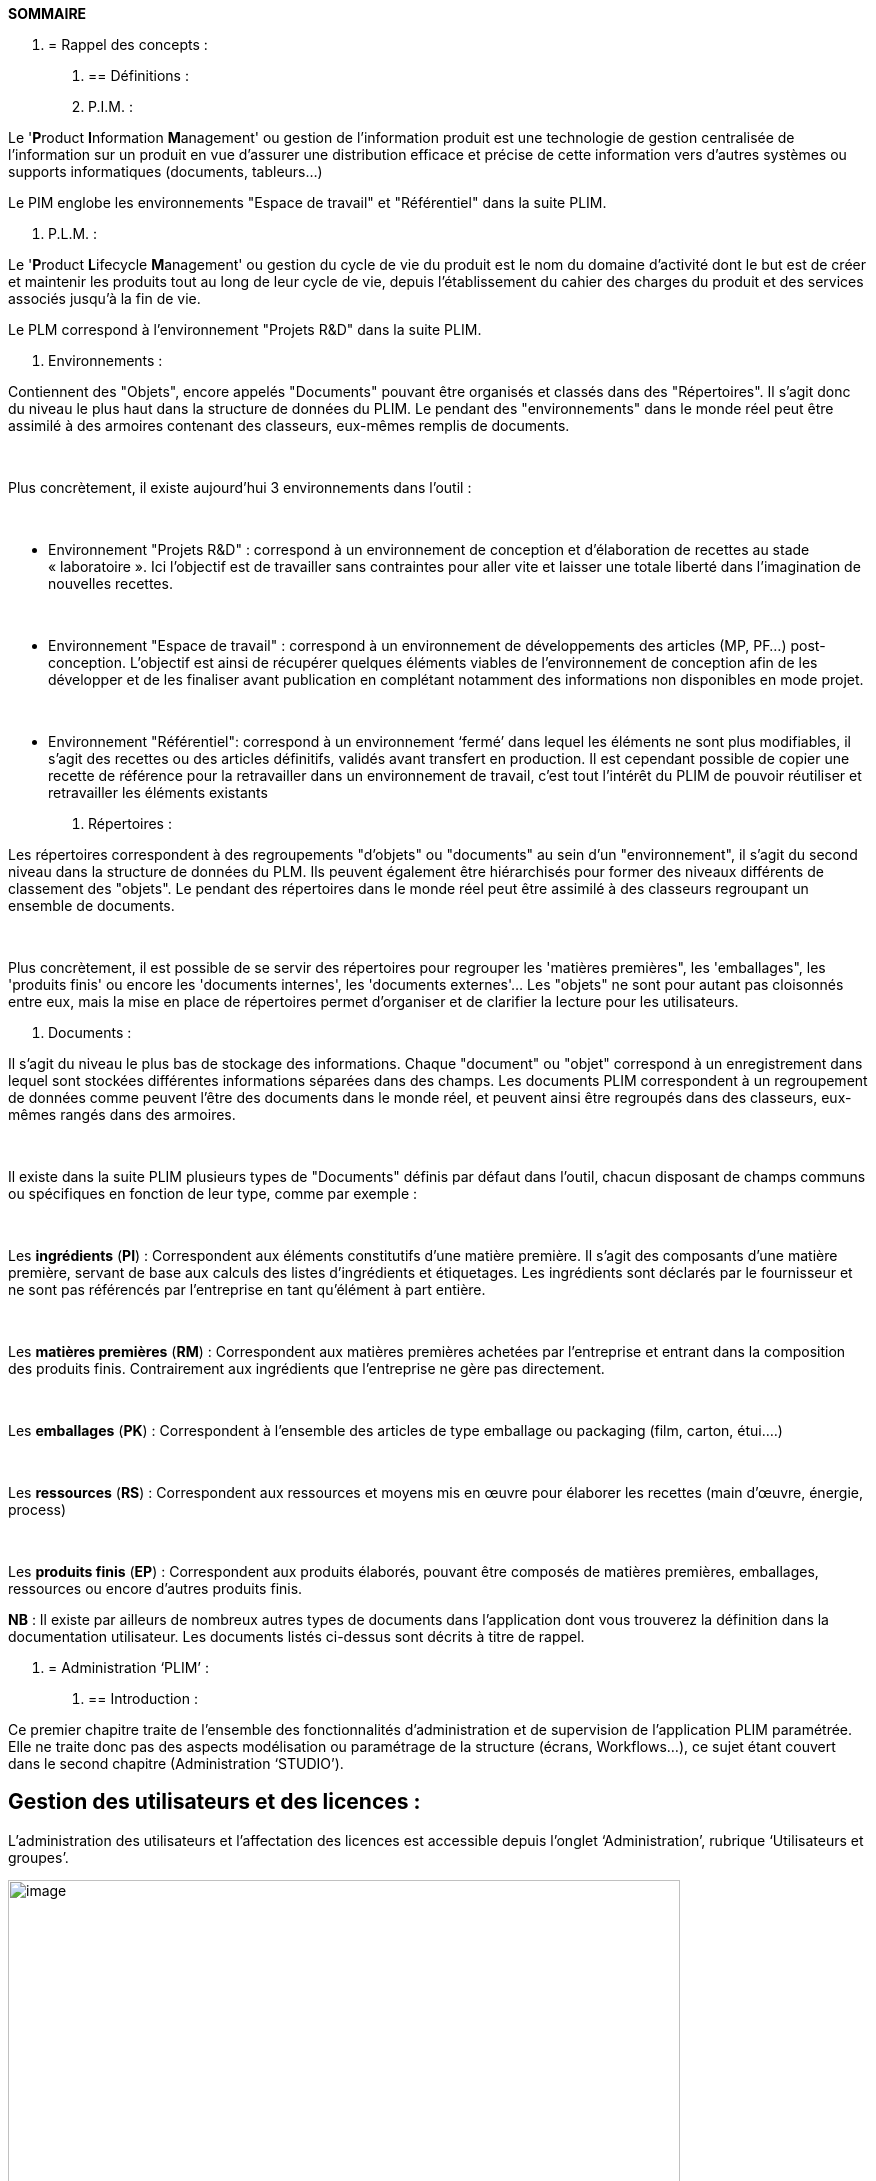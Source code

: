 *SOMMAIRE*

1.  [[rappel-des-concepts]]
= Rappel des concepts :
a.  [[définitions]]
== Définitions :
a.  P.I.M. :

Le '**P**roduct **I**nformation **M**anagement' ou gestion de l'information produit est une technologie de gestion centralisée de l’information sur un produit en vue d'assurer une distribution efficace et précise de cette information vers d’autres systèmes ou supports informatiques (documents, tableurs…)

Le PIM englobe les environnements "Espace de travail" et "Référentiel" dans la suite PLIM.

a.  P.L.M. :

Le '**P**roduct **L**ifecycle **M**anagement' ou gestion du cycle de vie du produit est le nom du domaine d'activité dont le but est de créer et maintenir les produits tout au long de leur cycle de vie, depuis l'établissement du cahier des charges du produit et des services associés jusqu'à la fin de vie.

Le PLM correspond à l'environnement "Projets R&D" dans la suite PLIM.

a.  Environnements :

Contiennent des "Objets", encore appelés "Documents" pouvant être organisés et classés dans des "Répertoires". Il s'agit donc du niveau le plus haut dans la structure de données du PLIM. Le pendant des "environnements" dans le monde réel peut être assimilé à des armoires contenant des classeurs, eux-mêmes remplis de documents.

 

Plus concrètement, il existe aujourd'hui 3 environnements dans l'outil :

 

* Environnement "Projets R&D" : correspond à un environnement de conception et d’élaboration de recettes au stade « laboratoire ». Ici l’objectif est de travailler sans contraintes pour aller vite et laisser une totale liberté dans l’imagination de nouvelles recettes.

 

* Environnement "Espace de travail" : correspond à un environnement de développements des articles (MP, PF…) post-conception. L’objectif est ainsi de récupérer quelques éléments viables de l’environnement de conception afin de les développer et de les finaliser avant publication en complétant notamment des informations non disponibles en mode projet.

 

* Environnement "Référentiel": correspond à un environnement ‘fermé’ dans lequel les éléments ne sont plus modifiables, il s’agit des recettes ou des articles définitifs, validés avant transfert en production. Il est cependant possible de copier une recette de référence pour la retravailler dans un environnement de travail, c’est tout l’intérêt du PLIM de pouvoir réutiliser et retravailler les éléments existants
a.  Répertoires :

Les répertoires correspondent à des regroupements "d'objets" ou "documents" au sein d'un "environnement", il s'agit du second niveau dans la structure de données du PLM. Ils peuvent également être hiérarchisés pour former des niveaux différents de classement des "objets". Le pendant des répertoires dans le monde réel peut être assimilé à des classeurs regroupant un ensemble de documents.

 

Plus concrètement, il est possible de se servir des répertoires pour regrouper les 'matières premières", les 'emballages", les 'produits finis' ou encore les 'documents internes', les 'documents externes'… Les "objets" ne sont pour autant pas cloisonnés entre eux, mais la mise en place de répertoires permet d'organiser et de clarifier la lecture pour les utilisateurs.

a.  Documents :

Il s'agit du niveau le plus bas de stockage des informations. Chaque "document" ou "objet" correspond à un enregistrement dans lequel sont stockées différentes informations séparées dans des champs. Les documents PLIM correspondent à un regroupement de données comme peuvent l’être des documents dans le monde réel, et peuvent ainsi être regroupés dans des classeurs, eux-mêmes rangés dans des armoires.

 

Il existe dans la suite PLIM plusieurs types de "Documents" définis par défaut dans l'outil, chacun disposant de champs communs ou spécifiques en fonction de leur type, comme par exemple :

 

Les *ingrédients* (**PI**) : Correspondent aux éléments constitutifs d'une matière première. Il s'agit des composants d'une matière première, servant de base aux calculs des listes d'ingrédients et étiquetages. Les ingrédients sont déclarés par le fournisseur et ne sont pas référencés par l'entreprise en tant qu'élément à part entière.

 

Les *matières premières* (**RM**) : Correspondent aux matières premières achetées par l'entreprise et entrant dans la composition des produits finis. Contrairement aux ingrédients que l'entreprise ne gère pas directement.

 

Les *emballages* (**PK**) : Correspondent à l'ensemble des articles de type emballage ou packaging (film, carton, étui….)

 

Les *ressources* (**RS**) : Correspondent aux ressources et moyens mis en œuvre pour élaborer les recettes (main d'œuvre, énergie, process)

 

Les *produits finis* (**EP**) : Correspondent aux produits élaborés, pouvant être composés de matières premières, emballages, ressources ou encore d'autres produits finis.

**NB** : Il existe par ailleurs de nombreux autres types de documents dans l’application dont vous trouverez la définition dans la documentation utilisateur. Les documents listés ci-dessus sont décrits à titre de rappel.

1.  [[administration-plim]]
= Administration ‘PLIM’ :
a.  [[introduction]]
== Introduction :

Ce premier chapitre traite de l’ensemble des fonctionnalités d’administration et de supervision de l’application PLIM paramétrée. Elle ne traite donc pas des aspects modélisation ou paramétrage de la structure (écrans, Workflows…), ce sujet étant couvert dans le second chapitre (Administration ‘STUDIO’).

[[gestion-des-utilisateurs-et-des-licences]]
== Gestion des utilisateurs et des licences :

L’administration des utilisateurs et l’affectation des licences est accessible depuis l’onglet ‘Administration’, rubrique ‘Utilisateurs et groupes’.

image::image12.png[image,width=672,height=395]

Cette fonctionnalité n’est disponible que pour les utilisateurs avec pouvoir, à savoir ceux faisant partie des groupes :

* _Administrators group_
* _Power users group_

Pour ces utilisateurs, l’onglet « Administration » est affiché, leur permettant d’accéder aux fonctions de gestion des utilisateurs et des groupes.

a.  Créer un utilisateur :

Pour créer un nouvel utilisateur, cliquez sur le bouton ‘Ajouter un utilisateur’, la page suivante s’ouvre alors :

image::image13.png[image,width=539,height=456]

**Identifiant** : Correspond au nom du compte (par ex. initiales)

**Prénom** : Prénom de l’utilisateur

**Nom** : Nom de l’utilisateur

**Société** : Société à laquelle appartient l’utilisateur

**Emai**l : Adresse mail de l’utilisateur

**Mot de passe **: Mot de passe de l’utilisateur (modifiable par la suite)

**Groupes de cet utilisateur** : Permet d’affecter immédiatement un groupe à l’utilisateur

* Pour rechercher un groupe, saisissez au moins les trois premières lettres du groupe
* Pour afficher tous les groupes, saisissez la chaîne de caractère %%%

NB : Les champs suffixés par un astérisque rouge *** sont obligatoires

Une fois les informations saisies pour ce premier utilisateur, vous pouvez alors :

* **Enregistrer et créer** : L’utilisateur est créé et la page se recharge pour la création suivante
* **Enregistrer** : La fiche de l’utilisateur est créée et vous accédez à une page de synthèse
* **Annuler** : Vous pouvez annuler l’opération de création et revenir à l’écran précédent

Une fois l’utilisateur créé, 4 onglets sont alors disponibles :

**Voir **: Affiche une synthèse des informations de l’utilisateur

image::image14.png[image,width=626,height=257]

**Modifier** : Permet la modification des informations de l’utilisateur

___________________________________________________________________
image::image15.png[image,width=627,height=190]
___________________________________________________________________

**Changer le mot de passe** : Permet le changement du mot de passe de l’utilisateur

___________________________________________________________________
image::image16.png[image,width=531,height=155]
___________________________________________________________________

**Licences** : Permet de gérer l’affectation des licences

image::image17.png[image,width=240,height=140]

* Les licences PLIM sont « nommées », c’est-à-dire qu’une fois attribuée, même si un utilisateur n’est pas connecté, elle ne sera pas disponible pour un autre utilisateur.
* A chaque licence attribuée, le compteur associé est décrémenté et indique le nombre de licences restantes disponibles.
* L’affectation des licences permet à l’utilisateur d’accéder à un ou plusieurs environnements en fonction de ses attributions.
** Licence **PIM** : Accès à l’environnement « Espace de travail »

__________________________________________________________________
image::image18.png[image,width=317,height=24]
__________________________________________________________________

* Licence **PLM** : Accès à l’environnement « Projets R&D »

__________________________________________________________________
image::image18.png[image,width=317,height=24]
__________________________________________________________________

* Licence **REP** : Accès à l’environnement « Référentiel »

__________________________________________________________________
image::image18.png[image,width=317,height=24]
__________________________________________________________________

* Un utilisateur disposant de l’intégralité des licences verra donc apparaître la totalité des environnements dans la barre de menu principale :

__________________________________________________________________
image::image18.png[image,width=317,height=24]
__________________________________________________________________

a.  Rechercher un utilisateur :

Pour rechercher un utilisateur, saisissez le nom du compte, le prénom ou le nom puis cliquez sur ‘Recherche’.

image::image19.png[image,width=706,height=144]

a.  Rechercher tous les utilisateurs :

Pour afficher la liste de tous les utilisateurs, vous pouvez utiliser le caractère * ou la série de caractères suivante %%% puis cliquer sur « Recherche » :

image::image20.png[image,width=328,height=268] image::image21.png[image,width=305,height=268]

a.  Consulter la fiche d’un utilisateur :

Pour consulter les détails d’un utilisateur, cliquer directement sur son identifiant, nom ou prénom

image::image22.png[image,width=330,height=270] image::image23.png[image,width=242,height=330]

a.  Supprimer un utilisateur :

Même s’il est __fortement recommandé de ne jamais supprimer un utilisateur__, il existe cependant la possibilité de le faire en cliquant simplement sur le bouton du même nom au niveau de la fiche.

image::image24.png[image,width=255,height=221] image::image25.png[image,width=279,height=86]

**Recommandations** :

* Un utilisateur ne doit jamais être supprimé, sauf s’il s’agit par exemple d’un profil de test sur un environnement de pré-production.
* Si tel devait être le cas, _il est indispensable de retirer les licences (décocher) avant la suppression_ du profil sous peine d’une perte définitive.
* En cas d’erreur, il reste possible de recréer l’utilisateur à l’identique, le système sera alors capable de réassocier les éléments ‘techniques’ du profil, mais il faut pour cela que le nom du compte (identifiant) soit strictement le même.
* Il est préférable de désactiver un profil utilisateur en lui retirant ses licences, en le supprimant de tous les groupes auquel il appartient et le cas échéant en réinitialisant son mot de passe.
a.  Personnalisation d’un profil utilisateur :

Chaque utilisateur peut s’il le désire personnaliser quelques éléments de son profil, pour cela il peut accéder à son profil en se rendant dans le menu disponible en haut à droite de l’écran et en sélectionnant « Profil »

image::image26.png[image,width=321,height=205] image::image27.png[image,width=300,height=514]

Il accède alors à son profil complet et peut le modifier en sélectionnant les options de modification disponibles dans le menu « Actions » situé en haut à droite de l’écran.

image::image28.png[image,width=251,height=150]

image::image29.png[image,width=441,height=426]

Les options de modification disponibles varient selon les profils, dans le cas présent un profil administrateur dispose de l’intégralité des fonctions de modifications existantes.

Il dispose également de la possibilité de modifier son mot de passe, tout en sachant qu’un administrateur pourra toujours le modifier au besoin.

image::image30.png[image,width=477,height=131]

[[gestion-des-groupes-et-des-sous-groupes]]
== Gestion des groupes et des sous-groupes :

La gestion des groupes se fait depuis la même page d’administration, cette fois-ci dans l’onglet « Groupes » :

image::image31.png[image,width=694,height=275]

De la même façon, cette fonctionnalité n’est disponible que pour les utilisateurs avec pouvoir, à savoir ceux faisant partie des groupes :

* _Administrators group_
* _Power users group_

Pour ces utilisateurs, l’onglet « Administration » est affiché, leur permettant d’accéder aux fonctions de gestion des utilisateurs et des groupes.

**NB** : Les fonctions de recherches étant identiques entre utilisateurs et groupes (3 premières lettres ou * ou %%%), elles ne seront pas re-détaillées dans les paragraphes suivants. Pour plus de détails, se reporter aux paragraphes précédents.

a.  Notions de groupes et de sous-groupes :

Un sous-groupe est techniquement strictement identique à un groupe, à la différence près qu’il est dépendant d’un groupe ‘parent’. Cette imbrication permet dans certains cas de simplifier l’administration des droits. Des exemples et plus de détails seront donnés dans les paragraphes suivants.

a.  Créer un groupe :

Pour créer un nouveau groupe, la manipulation reste la même que pour un utilisateur, avec un écran différent :

image::image32.png[image,width=599,height=381]

**Nom du groupe** : Correspond à un libellé simplifié, court et représentatif. Sont généralement utilisés des acronymes (R_ET_D, QUAL, CDG…).

**Libellé du groupe** : Correspond au libellé complet du groupe, celui qui apparaîtra à différents niveaux dans les écrans de l’application.

**Membres du groupe** : De la même façon qu’il est possible d’associer des groupes depuis le profil d’un utilisateur, il est possible ici d’associer directement des utilisateurs lors de la création du groupe. Le lien est donc modifiable de façon bidirectionnelle.

**Sous-groupes** : Comme indiqué précédemment, il est possible d’imbriquer un ou plusieurs groupes sous un groupe. C’est donc au travers de ce champ qu’il est possible de faire le lien. Il est nécessaire d’avoir créé le groupe au préalable.

image::image33.png[image,width=510,height=149]

Une fois le groupe créé, 2 onglets sont disponibles :

**Voir **: Affiche une synthèse des informations du groupe

image::image34.png[image,width=299,height=237]

**Modifier** : Permet la modification des informations du groupe (ajout d’utilisateurs, sous-groupes…)

image::image35.png[image,width=472,height=365]

**Recommandations** :

* Utiliser des libellés courts et simples pour nommer vos groupes
* Bien prendre en compte le fait que l’imbrication des groupes implique des dépendances pouvant parfois avoir des effets indésirables au niveau des droits : Par exemple des droits élevés vont être définis sur un groupe, par conséquence tous les sous-groupes liés vont en hériter. Ainsi si l’administrateur n’y prête pas attention, en plaçant un utilisateur dans un sous-groupe, il ne verra peut-être pas que celui-ci héritera de droits biens supérieurs à ceux qu’il devrait en théorie avoir.
a.  [[administration-des-répertoires]]
== Administration des répertoires :

L’outil PLIM étant très ouvert quant à la création de répertoires, il convient de mettre en place certaines règles simples d’administration permettant d’éviter des dérives dans la gestion et l’administration du contenu.

Comme indiqué dans la première partie de ce document, il est possible de créer une arborescence de répertoires totalement personnalisée.

Dans l’écran ci-dessous on peut apercevoir une structure de classification avec dans chaque répertoire un contenu géré et administré différemment en fonction de la configuration définie pour chacune d’entre eux :

image::image36.png[image,width=698,height=319]

a.  Préconisations :

* Avant de se lancer dans le paramétrage, il est primordial de bien définir la structure de départ en raisonnant de façon pragmatique et en commençant avec une arborescence simple. Il est beaucoup plus facile par la suite de créer de nouveaux répertoires plutôt que de devoir refondre une structure complexe.
* Il existe plusieurs approches quant à la définition de cette structure : Par typologie d’articles, par secteur d’activité, par gamme, par projet, par métier… toutes les combinaisons sont possibles, en prenant garde aux impacts que ces choix initiaux auront sur l’utilisation quotidienne de l’application.
* Une structure trop complexe va engendrer des règles de gestion également très complexes et difficiles à maintenir.
a.  Gestion des répertoires :

Après avoir défini votre arborescence, il est possible d’appliquer une configuration locale sur chacun des répertoires, avec une notion d’héritage ou non des droits depuis les parents.

Pour cela, placez-vous sur un répertoire, puis cliquez sur le menu « Administration », dans l’exemple ci-dessous nous allons travailler sur l’administration d’un répertoire destiné à ne contenir que des objets de type « matières premières »

_*Menu « Administration » | Onglet*_ « **Droits d’accès** » :

Premier onglet de ce menu, c’est ici que sont définis les droits d’accès au contenu du répertoire.

image::image37.png[image,width=704,height=460]

* **Droits hérités** : Correspondent aux droits hérités depuis le répertoire « parent » (dans notre cas, le répertoire « Articles »). En cochant « Bloquer l’héritage des droits », aucun droit hérité ne sera appliqué, seuls les droits locaux seront pris en compte.
* **Droits locaux** : Correspondent aux règles locales mises en place sur le répertoire. Elles se cumulent aux droits hérités, mais prennent également le dessus si un règle du même type est définie sur le répertoire parent. Par exemple si le répertoire parent autorise uniquement la lecture, le droit local va permettre à un utilisateur ou un groupe d’écrire en surpassant le droit hérité.

image::image38.png[image,width=627,height=192]

_____________________________________________________________________________________________________________________________________________________________________________________________________________________________________________________________________________________________________________
Dans l’exemple ci-dessus, « U ZEUR » fait partie du groupe « Members group ». Au niveau des droits hérités, il devrait uniquement pouvoir lire le contenu du répertoire, cependant un droit local autorisant exceptionnellement « U ZEUR » à écrire va lui permettre de créer et modifier de nouveaux objets.
_____________________________________________________________________________________________________________________________________________________________________________________________________________________________________________________________________________________________________________

* **Définition des droits** : La définition des droits se fait donc par répertoire, par la mise en place de règles. Le principe est de définir une permission (lecture, écriture…) à un utilisateur ou un groupe préfixé par une action (accorder, refuser).

______________________________________________________________________________________________________________________________________________________________________________________________________________________________________________________________________________
image::image39.png[image,width=674,height=120]

Il est donc possible « d’accorder » la « lecture » à un groupe et en même temps de « refuser » ce même droit en « lecture » à un utilisateur.

**NB** : Dans le cas où une règle viendrait contredire une règle existante - par exemple un utilisateur possède le droit d’écrire puis une seconde règle est créée interdisant cette fois-ci l’écriture – c’est la dernière règle créée qui prend le dessus sur la précédente.
______________________________________________________________________________________________________________________________________________________________________________________________________________________________________________________________________________

_*Menu « Administration » | Onglet*_ « **Configuration Locale** » :

Deuxième onglet de ce menu, il contient un ensemble de paramètres permettant de personnaliser le comportement du répertoire.

image::image40.png[image,width=627,height=371]

Cet onglet se décompose en cinq sections. Par défaut chaque section est désactivée et c’est le comportement par défaut qui est pris en compte. Pour personnaliser le répertoire il convient donc d’activer image::image41.png[image,width=44,height=12] une ou plusieurs sections en fonction des besoins, de la même façon il suffit de désactiver image::image42.png[image,width=58,height=14] une section pour revenir à un comportement standard.

* _______________________________________________________________________________________________________________________________________________________________________________________________________________________________________________________________________________________________________________________________________________________________________________________________________________________________________________________________________________
__*Configuration des contenus d’éléments*__ : Cette section permet de personnaliser l’affichage du contenu du répertoire en associant une « ContentView », c’est-à-dire une façon de présenter la liste des documents au sein du répertoire (colonnes présentes et ordres, types d’objets exclus etc….). Il est recommandé de personnaliser les répertoires contenant des articles en utilisant la « ContentView » ‘Plim – contenu de l’élément’ (affichage du code, libellé…).
_______________________________________________________________________________________________________________________________________________________________________________________________________________________________________________________________________________________________________________________________________________________________________________________________________________________________________________________________________________

image::image43.png[image,width=627,height=216]

* ____________________________________________________________________________________________________________________________________________________________________________________________________________________________________________________________________________________________________________________________________________________
_*Configuration de la recherche par filtres :*_ Si des modèles de recherche par filtres ont été paramétrés, il est possible de définir dans cette section les types de recherches applicables sur ce répertoire. Par défaut ce sont les filtres par défaut qui s’appliquent, et aucun modèle n’est pré-paramétré, contrairement aux « ContentView ».
____________________________________________________________________________________________________________________________________________________________________________________________________________________________________________________________________________________________________________________________________________________

image::image44.png[image,width=627,height=122]

- _*Configuration de la recherche :*_ Fonction non paramétrable à ce jour (évolution à venir)

image::image45.png[image,width=627,height=82]

- _*Configuration du thème :*_ Permet de personnaliser un thème particulier (couleur, police, logo…) sur un répertoire donné. Cette configuration peut servir à différencier visuellement un répertoire d’un autre, attention toutefois pour le moment seul un thème ‘PLIM’ existe, les autres étant des thèmes donnés à titre d’exemple. Cette partie est donc assez peu exploitable dans l’immédiat mais devrait rapidement s’enrichir de nouveaux thèmes dans les toutes prochaines versions.

image::image46.png[image,width=627,height=106]

* _____________________________________________________________________________________________________________________________________________________________________________________________________
_*Configuration des types d’éléments :*_ Permet de définir le ou les types de documents autorisés dans le répertoire à partir de la liste complète de tous les types d’objets existants dans l’outil.
_____________________________________________________________________________________________________________________________________________________________________________________________________

image::image47.png[image,width=627,height=170]

________________________________________________________________________________________________________________________________________________________________________________________________________________
Dans l’exemple ci-dessus, la configuration locale du contenu va avoir pour effet de ne présenter que les documents sélectionnés lors de la création d’un nouveau document comme le montre la capture ci-dessous.

image::image48.png[image,width=627,height=326]

Lorsque cette configuration est désactivée, par défaut c’est la totalité des objets qui est proposée, rendant plus complexe la lisibilité et la compréhension pour l’utilisateur.

image::image49.png[image,width=627,height=285]

**NB **: Il est donc fortement recommandé d’administrer cette configuration de façon à rendre lisible et exploitable les informations dans chaque répertoire de travail.
________________________________________________________________________________________________________________________________________________________________________________________________________________

* +
*

_*Menu « Administration » | Onglet*_ « **Notifications** » :

____________________________________________________________________________________________________________________________________________________________________________________________________________________________________________________________________________________________________________________________
Dans ce menu des utilisateurs peuvent s’abonner à des événements pouvant se produire sur le répertoire – ou directement sur un objet – de façon à être informés par mail dès qu’une modification aura lieu. Différents types d’évènements déclencheurs sont disponibles en fonction de ce que l’utilisateur souhaite suivre.

image::image50.png[image,width=337,height=266] image::image51.png[image,width=213,height=222]
____________________________________________________________________________________________________________________________________________________________________________________________________________________________________________________________________________________________________________________________

_*Menu « Administration » | Onglet*_ « **Publication** » :

_________________________________________________________________________________________________________________________________________________________________________________________________________________________
Ce menu permet de définir les règles de publication des objets présents dans le répertoire. Pour rappel, la publication correspond à l’envoi d’un objet dans un répertoire de référence où il ne pourra pas être modifié.
_________________________________________________________________________________________________________________________________________________________________________________________________________________________

Cette configuration permet donc de définir des règles entre la partie travail et la partie référentiel, même si la structure des répertoires est différente. Dans notre exemple, les répertoires sources et cibles sont identiques, on publie donc les « Matières premières » vers un répertoire « Matières premières », mais on pourrait imaginer publier des matières premières depuis un autre répertoire, par exemple « Projets », c’est donc ici que la règle se construit.

___________________________________________________________________
image::image52.png[image,width=627,height=273]
___________________________________________________________________

_*Menu « Administration » | Onglet*_ « **Corbeille** » :

Comme son nom l’indique il s’agit d’une corbeille dans laquelle sont virtuellement envoyés les objets supprimés. Virtuellement car lorsqu’un objet est supprimé depuis le répertoire de travail – via le bouton « Supprimer », - il ne l’est pas réellement en base, il ne fait que prendre un statut particulier le faisant disparaître de la liste des objets. Techniquement, la « ContentView » par défaut du répertoire de travail va exclure de la liste tous les documents ayant un statut « Supprimé », alors que dans l’onglet « Corbeille », seuls apparaissent les objets ayant ce statut.

image::image53.png[image,width=705,height=218]

Cet onglet est donc une sécurité supplémentaire permettant à un administrateur de récupérer un document supprimé involontairement.

image::image54.png[image,width=204,height=86]

Attention toutefois à la gestion de ces corbeilles dans chaque répertoire de travail. En effet, même si cette fonctionnalité apporte une vraie sécurité pour les données, elle nécessite de la maintenance régulière pour supprimer définitivement les documents n’ayant plus lieu d’être.

Dans la mesure où les documents présents dans cet onglet ne sont en réalité pas définitivement détruits, cela peut poser des problèmes quand ces documents sont liés d’une manière ou d’une autre à d’autres documents dans l’application. Par exemple un modèle de rendu (génération documentaire) est lié à chaque objet dans l’outil. Si pour une raison ou une autre ce modèle de rendu doit être supprimé, il faut au préalable « casser » tous les liens existant sur chaque article, et le risque est de ne pas voir que le rendu est encore associé à des objets « Supprimé », par conséquent il sera impossible de supprimer un modèle de rendu tant que tous les liens existeront encore.

Il est donc fortement recommandé d’entretenir régulièrement les corbeilles de chaque répertoire, en définissant par exemple un responsable, une fréquence journalière ou hebdomadaire pour purger le contenu dans le but de ne pas continuer à gérer des références obsolètes pouvant avoir des impacts sur l’administration dans le temps.

_*Menu « Modifier » | Personnalisation du descriptif*_

Pour chaque répertoire il existe la possibilité d’ajouter un descriptif du contenu destiné à faciliter la compréhension des utilisateurs. Ce descriptif apparaît en tête du panneau de droite dans l’outil, mais également sous le titre lors de l’affichage du contenu.

image::image55.png[image,width=695,height=191]

Pour personnaliser ce descriptif, il suffit de compléter ou modifier le champ « Description » de la fiche du répertoire en cliquant sur le menu « Modifier ».

[[administration-générale]]
== Administration générale :

Dans ce dernier paragraphe du chapitre ‘ Administration PLIM ‘ vont être présentés plus généralement les différents menus et fonctionnalités de l’onglet ‘Administration’ disponible pour les utilisateurs disposant d’un profil adéquat.

image::image56.png[image,width=627,height=374]

_*Menu « Informations Systèmes » | Onglet*_ « **Serveur** » :

Donne une synthèse des informations relatives à l’infrastructure technique de l’application (Système d’exploitation, processeur (s), mémoire totale, disponible…)

image::image57.png[image,width=553,height=208]

Il existe la possibilité de redémarrer manuellement l’application depuis cet onglet, __attention avant de réaliser cette opération de bien vérifier si des utilisateurs sont connectés__.

_*Menu « Informations Systèmes » | Onglet*_ « *PLIM Distribution* » :

Donne une synthèse des éléments techniques relatifs à la partie logicielle (version des programmes, mises à jour, numéro de version…)

image::image58.png[image,width=627,height=229]

Ces données peuvent être utiles lors d’un appel de maintenance afin de connaître la configuration logicielle précise de l’application client.

_*Menu « Informations Systèmes » | Onglet*_ « *Configuration* » :

Cet onglet affiche un ensemble d’informations techniques relatives à la configuration spécifique de l’application paramétrée (URL du serveur, type de BDD, serveur…)

image::image59.png[image,width=564,height=610]

Cet écran présente en réalité le contenu du fichier de configuration (nuxeo.conf) présent sur le serveur.

__Il est vivement recommandé de ne pas modifier ce paramétrage__, les impacts sur l’application peuvent être destructeurs en cas de mauvaise manipulation.

_*Menu « Informations Systèmes » | Onglet*_ « *Statistiques de la base de données…* » :

Cet onglet permet d’obtenir des statistiques (volumétrie d’objets, de fichiers, tailles de fichiers…). Pour afficher les statistiques, il est nécessaire de cliquer sur le bouton « Rafraichir ».

image::image60.png[image,width=695,height=258]

Ces informations peuvent être utiles pour évaluer la volumétrie de création d’éléments en fonction de leurs types (par ex. nombre de ‘Matières premières’, ‘Emballages’, ‘Produits finis’…)

_*Menu « Informations Systèmes » | Onglet*_ « *Binaires* » :

Les « binaires » correspondent à l’ensemble des fichiers (documents, tableurs, images…) ayant été importés dans l’application. Ainsi chaque fichier associé à un document est un ‘binaire’. Ils sont téléchargés sur le serveur dans un répertoire spécifique – un coffre de fichiers – et stockés de façon complexe (par clef de hachage) afin d’éviter un accès direct à ces fichiers en dehors de l’application.

image::image61.png[image,width=706,height=170]

Lorsqu’un fichier est remplacé, par exemple changement d’une photo, d’un document associé… il n’est pas directement supprimé du coffre de fichier. Il est donc considéré comme « orphelin », c’est-à-dire présent physiquement sur le serveur, mais n’ayant plus aucun lien avec les objets du référentiel. Il est donc utile de surveiller le développement de ces fichiers afin de limiter la croissance de la taille disque. Pour ce faire, cliquer sur « Marquer les fichiers binaires orphelins », puis en fonction du résultat, __vous pouvez décider de nettoyer le coffre de fichiers en cochant la case « Supprimer les fichiers binaires orphelins » et en re-cliquant sur le bouton « Marquer les fichiers binaires orphelins »__.

_*Menu « Activité » | Onglet*_ « *Sessions utilisateurs* » :

Ce menu permet de visualiser la liste de personnes connectées, les durées de sessions (temps passé par l’utilisateur sur l’outil), les dernières pages consultées…

image::image62.png[image,width=702,height=100]

_A utiliser systématiquement avant chaque intervention sur le serveur (redémarrage)_ afin de ne pas déconnecter involontairement des utilisateurs.

_*Menu « Activité » | Onglet*_ « *Evènements* » :

Dans cette rubrique sont listés tous les enregistrements d’événements ayant eu lieu dans l’outil (modification, suppression, connexion, déconnexion…) par ordre chronologique et en faisant apparaître l’utilisateur à l’origine de l’évènement ainsi que différentes informations complémentaires.

image::image63.png[image,width=697,height=238]

Cette table d’évènements est un outil système standard, non modifiable, non paramétrable, mais sur laquelle il est possible de filtrer le résultat en fonction de différents critères disponibles depuis le bouton image::image64.png[image,width=25,height=26]

Une fenêtre apparaît alors en surbrillance permettant de définir sur quel type d’action, en fonction d’une durée (date de début, de fin) ou encore selon la catégorie ou l’utilisateur responsable de l’évènement.

image::image65.png[image,width=617,height=196]

Cet outil d’audit peut notamment servir à retrouver la trace d’une modification involontaire afin de tenter une restauration (par exemple récupérer un objet supprimé).

_*Menu « Activité » | Onglet*_ « *Background work* » :

Cet écran standard présente un rapport d’activité des “travaux” réalisés en tâches de fond sur le serveur. Ces informations ne sont utiles que lors de la mise en place de fonctions spécifiques lourdes et dont le traitement est déporté en tâches de fond. Dans cette version il n’existe pour le moment pas de traitements de fond – en dehors d’une tâche de vérification périodique de validité des licences – représentant un intérêt majeur pour un administrateur.

image::image66.png[image,width=672,height=166]

_*Menu « Activité » | Onglet*_ « *Graphiques d’activités* » :

Cet écran standard non paramétrable permet de visualiser sous forme graphique l’activité de l’application sur 2 aspects : Les évènements relatifs aux actions dans le référentiel, et l’activité http représentant le nombre de sessions et le nombre de requêtes.

image::image67.png[image,width=676,height=197]

Ces écrans sont également disponibles sous la forme de « Gadgets » pour être visualisés sur l’écran d’accueil

_*Menu « Nuxeo Connect » | Onglet*_ « *Statut d’enregistrement…* » :

Cette rubrique sera plus longuement détaillée dans la seconde partie de ce document (Administration STUDIO), mais dans le principe chaque application doit être enregistrée pour être liée à l’outil d’administration « STUDIO » permettant de redescendre le paramétrage réalisé côté Studio vers l’application client.

image::image68.png[image,width=627,height=347]

_*Menu « Nuxeo Connect » | Onglet*_ « *Tickets ouverts…* » :

Fonctionnalité non disponible pour le moment

image::image69.png[image,width=474,height=76]

_*Menu « Update Center » | Onglet*_ « *Mises à jour logiciels…* » :

Dans cet écran sont listées toutes les mises à jour logicielles « Nuxeo », c’est-à-dire la plateforme technique de la suite PLIM. Le fonctionnement de cette interface sera traité dans la seconde partie de ce document.

image::image70.png[image,width=697,height=186]

Il est fortement recommandé de _contacter le support technique avant l’installation de ce type de mise à jour_ pouvant avoir de nombreux impacts si non qualifié au préalable.

_*Menu « Update Center » | Onglet*_ « *Studio* » :

Les mises à jour « Studio » correspondent au paramétrage et à la personnalisation de l’application client. Le fonctionnement sera détaillé dans le prochain paragraphe.

image::image71.png[image,width=695,height=214]

_*Menu « Update Center » | Onglet*_ « *Packages privés* » :

Fonctionnalité non disponible pour le moment

image::image72.png[image,width=693,height=138]

_*Menu « Update Center » | Onglet*_ « *Packages du marketplace* » :

Les packages du marketplace sont des « briques élémentaires » de la plateforme technique standard Nuxeo. Certaines de ces briques sont indispensables au bon fonctionnement de l’outil PLIM, d’autres peuvent entrer en conflit avec l’application client. Comme pour les mises à jour logicielles, il est fortement recommandé de _contacter le support technique avant l’installation de ce type de modules._ Le fonctionnement sera détaillé dans la seconde partie de ce document.

image::image73.png[image,width=691,height=130]

_*Menu « Update Center » | Onglet*_ « *Packages du marketplace* » :

Dans ce menu sont listés les « packages » présents localement sur le serveur, soit téléchargés depuis la gestion Studio, soit importés manuellement depuis un poste client. Le fonctionnement sera détaillé dans la seconde partie de ce document.

image::image74.png[image,width=690,height=187]

_*Menu « Monitoring » | Onglet*_ « *Statuts Administratifs* » :

Indique la liste des autres instances (TEST, PREPROD, PROD…) déclarées auprès de Nuxeo et indique le statut général de l’application (pastille verte).

image::image75.png[image,width=699,height=286]

_*Menu « Monitoring » | Onglet*_ « *Sondes* » :

Les sondes correspondent à des outils de tests permettant de contrôler l’état et le statut de certains modules et certaines fonctionnalités de la plateforme. Il est notamment possible de contrôler la connectivité avec la base de données, la disponibilité de l’instance locale de l’application.

image::image76.png[image,width=704,height=152]

Chaque « sonde » peut être lancée individuellement en cliquant sur le bouton image::image77.png[image,width=88,height=26] ; le résultat du test s’affiche alors sous la forme d’une pastille verte image::image78.png[image,width=12,height=13] accompagnée d’un compte-rendu de test.

_*Menu « Monitoring » | Onglet*_ « **Bus d’évènements Nuxeo**» :

Cette page présente des statistiques sur l’ensemble des bus d’évènements (Listeners), ces informations pourront servir dans la surveillance du serveur afin d’identifier les événements les plus « consommateurs ».

image::image79.png[image,width=706,height=288]

_*Menu « Monitoring » | Onglet*_ « **Shell »** :

Cette page démarre un plugin Java depuis l’onglet d’administration permettant d’exécuter une interface Shell et de naviguer dans l’application en lignes de commandes et non plus via une interface utilisateur Web. _Module réservé à des profils développeurs ou administrateurs avancés._

image::image80.png[image,width=627,height=122]

image::image81.png[image,width=627,height=221]

_*Menu « OAuth / OpenSocial » :*_

image::image82.png[image,width=695,height=179]

* Non traité dans ce document

_*Menu « Utilisateurs et groupes » | Tous les « onglets » :*_

image::image83.png[image,width=427,height=181]

* Voir paragraphe précédent sur gestion des utilisateurs et groupes

_* +
*_

_*Menu « Vocabulaires » :*_

image::image84.png[image,width=627,height=218]

Les « vocabulaires » correspondent concrètement au contenu des listes disponibles dans les menus déroulants des champs présents à différents niveaux dans l’application.

Exemple sur la fiche article, le champ « Famille » fait appel à un vocabulaire « RMFamilyVoc » :

image::image85.png[image,width=411,height=251]

On retrouve donc ce vocabulaire dans l’administration permettant d’en modifier le contenu.

image::image86.png[image,width=627,height=190]

La création de ces vocabulaires est réalisée via l’outil de conception « Studio », l’utilisateur ne peut donc pas à ce niveau modifier ou faire évoluer l’affichage.

Il peut en revanche agir sur le contenu, en saisissant directement de nouvelles entrées dans chaque vocabulaire, en modifiant le contenu existant.

**Ajout d’une nouvelle entrée** :

Pour ajouter une nouvelle entrée dans le vocabulaire, cliquez sur le bouton du même nom, puis saisissez les informations demandées :

image::image87.png[image,width=627,height=401]

**Code** : Correspond à l’identifiant unique de chaque enregistrement dans le vocabulaire.

**Libellé** : Correspond au libellé affiché dans les listes déroulantes, celui vu par l’utilisateur

**Obsolescence** : Il est utilisé en modification pour rendre obsolète une valeur sans la supprimer. En effet si des articles ont été créés avec une valeur de vocabulaire qui un jour devient obsolète, il faut pouvoir garder l’historique tout en empêchant l’utilisateur d’utiliser à nouveau cette valeur.

**Ordre **: Permet de définir un ordre d’apparition des éléments dans une liste. Par défaut c’est le libellé qui est pris en compte, l’ordre permet donc de « forcer » un ordre d’affichage dans les listes.

**Modification d’une entrée** :

Pour modifier un enregistrement, sélectionnez la ligne à modifier puis cliquez sur le bouton du même nom.

image::image88.png[image,width=680,height=189]

Seul le code n’est pas modifiable dans la mesure où il s’agit d’une clef unique d’identification. Il est possible cependant de modifier le libellé, ou le statut d’obsolescence ou encore l’ordre d’affichage.

**Suppression d’une entrée** :

Même si cela est __fortement déconseillé sur un environnement de production__, il reste possible de supprimer un enregistrement de vocabulaire en cliquant sur le bouton du même nom. Il vaut mieux pour cela utiliser le marqueur d’obsolescence plutôt que d’effacer la donnée.

image::image89.png[image,width=694,height=63]

**Import des données en masse** :

Il existe une possibilité d’importer en masse des données à partir d’un fichier .csv (tableur de données avec séparateur ;), cependant cette opération est uniquement réalisable depuis l’outil d’administration « Studio ». Le fonctionnement de cette partie sera donc décrit dans la seconde partie de ce document.

_*Menu « Tableau de bord » :*_

Le menu tableau de bord permet de définir l’affichage par défaut de la page d’accueil. A la première connexion c’est cet écran qui apparaitra par défaut, puis pourra être personnalisé par l’utilisateur.

image::image90.png[image,width=690,height=300]

Un utilisateur ayant personnalisé sa page d’accueil et souhaitant revenir sur la définition de départ pourra le faire en cliquant sur le bouton « Revenir à l’état initial »

image::image91.png[image,width=119,height=31]

_*Menu « Licences » :*_

Cet écran présente une synthèse des licences installées, disponibles, leurs dates de validité et l’affectation par utilisateur de chacune d’entre elle.

image::image92.png[image,width=619,height=315]

_*Menu « Workflow » :*_

Permet d’afficher des informations techniques relatives aux Workflows installés ou ayant été installés. Il ne s’agit en aucun cas d’un outil de conception, et les informations disponibles sont destinées à des administrateurs techniques niveau 2 ou des développeurs, __il est donc recommandé de ne pas modifier, supprimer les éléments présents dans cet écran__.

image::image93.png[image,width=704,height=200]

_*Menu « Schémas » :*_

Cette fonction permet de générer au format CSV ou au format XML la définition technique de tous les champs d’un objet. Ces informations vont être utiles notamment dans la mise en œuvre de modèles de ‘templates’ (rendus documentaires), ou encore dans les formulaires de reprise de données (tableur d’import de données).

image::image94.png[image,width=702,height=261]

1.  [[administration-studio]]
= Administration ‘STUDIO’ :
a.  [[introduction-1]]
== Introduction :

Le précédent paragraphe traitait de l’administration de l’application client, c’est-à-dire l’association d’un programme et de la personnalisation réalisée grâce à un outil de conception. Nous allons maintenant nous intéresser à la conception et la personnalisation de l’application client au travers de l’outil « Studio ».

a.  Concepts :

Avant de parler outil, il est nécessaire de comprendre les concepts de base, en l’occurrence la notion de documents ou ‘objets’, comme évoqué déjà dans la première partie de ce document.

En informatique, un objet est un conteneur symbolique, qui possède sa propre existence et incorpore des informations et des mécanismes en rapport avec une chose tangible du monde réel, et manipulés dans un programme.

Par exemple une « matière première » est un objet de la suite PLIM, elle regroupe une multitude d’informations (code, libellé, origines, nutriments, allergènes…) et peut évoluer dans le temps en fonction de son cycle de vie (Conception, validé, obsolète, supprimée…). Elle peut également être manipulée au travers de différentes fonctionnalités (abonnements, restitutions, workflows…).

a.  L’outil Studio et la suite PLIM :

L’outil « Studio » permet donc de paramétrer chaque objet du référentiel, leur cycle de vie, la présentation des écrans, les modèles de Workflows…et plus généralement de personnaliser complétement l’application en fonction des besoins clients, de ses modes de fonctionnement, des informations qu’il aura à gérer.

Cet outil se présente lui aussi sous la forme d’une application web, disponible depuis n’importe poste client connecté au web via un navigateur sans aucune installation en local.

L’adresse pour accéder à cet outil est : http://connect.nuxeo.com[_http://connect.nuxeo.com_]. Les informations d’identifications vous ont été communiquées en début de projet.

Principe général des interactions entre Studio et la suite PLIM :

* Le paramétrage réalisé dans l’outil est ‘compilé’ dans un ‘package’, c’est-à-dire regroupé dans un fichier de configuration qui pourra être récupéré sur le serveur applicatif.
* Chaque ‘package’ correspond à une version de l’application client, il est ainsi possible de gérer des retours arrières.
* Ces ‘packages’ sont ensuite visibles depuis l’onglet administration de l’application et peuvent alors être téléchargés et installés.
* Une fois le téléchargement terminé et le package installé, un redémarrage doit être effectué pour la mise en place automatique des modifications (mise à jour de la base de données, mise à jour des écrans, des listes…)
a.  Création d’un package / d’une version :

A chaque modification (mineure ou majeure), il est nécessaire de créer un nouveau ‘package’ contenant toutes évolutions apportées à la structure de l’application. Afin de suivre et tracer ces modifications, il est nécessaire de créer des « versions »,

Dans l’outil Studio, affichez le contenu de la rubrique « Settings et Versionning », puis naviguer vers le menu « Versionning » image::image105.png[image,width=67,height=19]

L’écran suivant apparaître, cliquez alors sur « Release Snapshot » image::image106.png[image,width=115,height=23] de façon à prendre une ‘capture’ de la définition de votre application.

image::image107.png[image,width=709,height=302]

Une popup va alors s’ouvrir vous demandant des informations relatives à la version que vous allez créer :

image::image108.png[image,width=324,height=287] image::image109.png[image,width=281,height=287]

Vous pouvez alors choisir le type (informatif) de version que vous souhaitez créer (révision, mineur, majeure) ou encore le suffixe additionnel à donner, soit à partir d’une liste prédéfinie disponible depuis la flèche bleue, soit par saisie manuelle d’un suffixe.

Dans la pratique, le suffixe est toujours saisi à la main et il est recommandé de l’utiliser pour identifier l’auteur de la version en indiquant par exemple des initiales.

Après avoir cliqué sur OK, l’outil va générer automatiquement le package contenant toutes vos modifications puis il apparaîtra en tête de la liste des packages :

image::image110.png[image,width=672,height=87]

En sélectionnant une version et en cliquant sur le bouton ‘**Changes**’, il est possible de voir la liste des modifications apportées entre chaque version :

image::image111.png[image,width=627,height=450]

a.  Récupération et installation d’un package / d’une version :

Comme indiqué dans le précédent chapitre, chaque application client est ‘liée’ à un Studio, ainsi dès qu’un nouveau package a été créé dans l’outil de conception, il devient visible côté application client au niveau de l’administration, dans le menu « Update Center » et l’onglet « Studio »

image::image113.png[image,width=695,height=213]

A partir de cette liste de packages, plusieurs options sont possibles :

image::image114.png[image,width=73,height=15] : Téléchargement du package depuis internet sur le serveur

Apparition de cet écran :

image::image115.png[image,width=384,height=160]

image::image116.png[image,width=118,height=18] : Une fois le téléchargement terminé, 2 options possibles : Installer ou retirer

En cliquant sur « Installation », apparition de cet écran :

image::image117.png[image,width=374,height=188]

Cliquez sur « Installation of package…. »

Un nouvel écran apparaît :

image::image118.png[image,width=627,height=246]

Cliquez sur « Confirm install » en bas de page

Un dernier écran apparaît :

image::image119.png[image,width=501,height=100]

Cliquez sur « Finish » pour lancer l’installation

image::image120.png[image,width=695,height=92]

Le package est alors installé, un redémarrage du serveur est nécessaire, il faut pour cela se rendre sur la liste des packages, se positionner sur le package installé et cliquer sur le bouton « Restart required » image::image121.png[image,width=110,height=20]

Une popup vous demande confirmation :

image::image122.png[image,width=286,height=110]

En cliquant sur « OK », l’opération de redémarrage va démarrer

Le serveur va alors réaliser automatiquement la totalité des modifications définies dans votre package, il s’occupera de modifier la structure de la base de données, mettre à jour ou créer les nouveaux fichiers nécessaires et redémarrer le serveur. Durant toute la durée de cette opération l’écran suivant apparaît :

image::image123.png[image,width=627,height=214]

Une fois l’opération terminée, l’écran de connexion réapparait, votre application est à jour et de nouveau disponible.

image::image124.png[image,width=500,height=365]

**Rappel** : Assurez-vous toujours de prévenir vos utilisateurs avant de réaliser une telle opération,

image::image125.png[image,width=68,height=13] : Une fois installé, une version peut être désinstallée en cliquant sur le bouton « Uninstall » - si par exemple les modifications apportées ne conviennent pas… - c’est alors la dernière version installée qui est récupérée.

a.  Présentation générale des fonctionnalités Studio :

L’interface utilisateur Studio se décompose en 2 grandes parties :

* Sur la partie gauche, l’ensemble des thématiques de paramétrage
* Sur la partie droite, le détail et les actions réalisables pour chaque thématique

image::image126.png[image,width=627,height=243]

Rubrique « **Project **» :

image::image127.png[image,width=69,height=16] : Gestion des fichiers de ressources externes (fichiers de langues par ex.)

image::image128.png[image,width=60,height=17] : Personnalisation du thème général de l’application (couleur, logo, style…) ***

image::image129.png[image,width=88,height=20] : Paramétrage du modèle de données des objets (champs, tables…) - HORS ECRANS

image::image130.png[image,width=66,height=20] : Paramétrage des Workflow (étapes, destinataires, durées..)

image::image131.png[image,width=99,height=17] : Paramétrage des écrans et de l’affichage en général dans l’application

image::image132.png[image,width=72,height=16] : Mécanismes et automatismes pouvant être utilisés sur des objets (calculs…)

image::image133.png[image,width=68,height=20] : Paramétrage de modèles (modèles de mail)

image::image134.png[image,width=120,height=16] : Paramétrage avancé des utilisateurs et groupes ***

image::image135.png[image,width=77,height=13] : Paramétrage de la structure des vocabulaires et imports en masse (listes de valeurs)

image::image136.png[image,width=109,height=16] : Paramétrage avancé de l’application ***

*** _Les rubriques « Branding », « Roles et permissions » et « Advanced Settings » ne seront pas détaillées dans ce document car réservées à des développeurs ou non exploitées à ce jour. __Une modification dans l’une d’entre elle peut déstabiliser l’application__._

Rubrique « **Settings & Versioning** » :

image::image137.png[image,width=70,height=17] : _Gestion des versions et des ‘packages’ d’applications client. (cf. précédemment)_

_Les autres thématiques ne seront pas détaillées ici s’agissant de fonctionnalités développeur ou non exploitées à ce jour._

[[principaux-concepts-de-la-structure-de-données]]
== Principaux concepts de la structure de données

Ce premier paragraphe traite de la modélisation de la structure de données dans l’outil Studio. Cette construction est réalisée dans la thématique « Content model » :

image::image138.png[image,width=149,height=91]

On retrouve plusieurs sous-dossiers dans cette thématique :

image::image139.png[image,width=64,height=16] : Correspond physiquement aux tables de la base de données. Attention, ces tables sont bien distinctes et peuvent être communes à certaines objets (par ex. Nutriments pour les MP et les PF) ou non (les EMB ne font pas appel à la table des nutriments). En reprenant le schéma des concepts, on peut représenter cela de la façon suivante :

image::image140.png[image,width=301,height=207]

image::image141.png[image,width=72,height=17] : Correspond à la définition de l’objet, c’est-à-dire les tables réellement utilisées par le document. Comme indiqué précédemment, chaque objet n’utilise par toutes les tables. En reprenant le schéma comme exemple, les documents correspondent à un « assemblage » de quelques tables, représenté par les liens mis en place entre eux.

image::image140.png[image,width=301,height=207]

image::image142.png[image,width=73,height=17] : Correspond à l’ensemble des états/statuts par lesquels un objet va pouvoir passer ou non et les transitions autorisées entre chaque état/statut, (par ex interdire de revenir sur un état validé si l’objet a été supprimé, ou au contraire autoriser un retour arrière de l’état dans le cadre d’un workflow…), dans le schéma, cela s’apparente à cette partie :

image::image140.png[image,width=301,height=207]

image::image143.png[image,width=114,height=16] : Permet de définir un modèle de structure hiérarchique : pour simplifier, il est possible d’associer la création automatique d’autres objets rattachés hiérarchiquement à l’objet initial lors de sa création.

__Exemple__ : Dans la suite PLIM, la création d’un objet ‘parent’ de type ‘Projet R&D’ va conditionner la création automatique d’un certain nombre d’autres documents, comme notamment une demande d’échantillon, une fiche de lancement, un rapport de test industriel…etc. Chaque nouveau projet créé se verra donc systématiquement accompagné de plusieurs documents liés.

image::image144.png[image,width=141,height=144]

[[paramétrage-dun-schéma]]
== Paramétrage d’un « Schéma » :

Un certain nombre de schémas (structure de table) standards existent déjà dans l’application__. Ils ne doivent en aucun cas être modifiés ou supprimés sous peine de rendre l’application inopérante__. Il est donc nécessaire de créer nouveaux schémas personnalisés pour gérer de nouveaux champs spécifiques.

Pour rajouter de nouveaux champs sur un écran existant, il est donc nécessaire de créer de nouveaux schémas personnalisés et spécifiques à l’application client.

image::image145.png[image,width=648,height=229]

- Naviguer dans le menu image::image146.png[image,width=64,height=16]

- Cliquer sur le bouton image::image147.png[image,width=50,height=23]

image::image148.png[image,width=514,height=184]

- Indiquez le nom de votre schéma (table) dans la ligne « Feature ID »

- Indiquer un préfixe (alias court) de votre schéma (utilisé par ex. pour la reprise de données)

Conseils :

* Utilisez des libellés possédant un préfixe personnalisé constant sur chaque schéma que vous allez créer afin d’identifier plus facilement les schémas que vous avez créé (ex v pour schémas vif)
* Pour les préfixes, utilisez des libellés très courts (~ 3/4 lettres) et vérifiez qu’un schéma ayant un nom similaire ne possède pas le même préfixe.

Une fois le schéma créé, un écran va permettre de définir les colonnes de la table avec pour chacune d’entre elle des propriétés de base qui vont conditionner leur comportement dans l’application :

image::image149.png[image,width=693,height=290]

Chaque ligne définie dans cet écran correspond à une colonne de table dans la base de données. Les lignes de chaque table correspondent par conséquent à chaque enregistrement (chaque MP, chaque EMB, chaque PF…)

image::image150.png[image,width=346,height=250] image::image151.png[image,width=322,height=131]

______________________________________________________________________________________________________________________________________
*Paramétrage* *Base de données*

image::image152.png[image,width=174,height=37] image::image153.png[image,width=77,height=37]
______________________________________________________________________________________________________________________________________

Lors de la création d’un schéma, il est possible de définir un format de contenu (texte, numérique, date…etc). Il s’agit d’un premier niveau de paramétrage, car il est ensuite possible d’affiner la gestion du contenu, par exemple une chaîne texte (String) pourra aussi bien se comporter comme une liste déroulante (appel à un vocabulaire) qu’un champ texte standard.

L’ajout d’une nouvelle colonne dans la base de donnée (= ligne dans un schéma Studio) doit se faire de la façon suivante :

- Cliquez sur « Add field » :

image::image154.png[image,width=534,height=129]

- Une nouvelle ligne apparaît en base de l’écran :

image::image155.png[image,width=627,height=49]

- Cette ligne peut alors être configurée selon le type donnée à gérer :

image::image156.png[image,width=627,height=86]

[[paramétrage-dun-document]]
== Paramétrage d’un « Document » :

Comme indiqué précédemment, un document est donc un « assemblage » de plusieurs « Schémas » (tables en base données). Il est important de bien dissocier cette partie avec le paramétrage des écrans qui sera traité dans les paragraphes suivants : La définition d’un « Document » ne correspond pas obligatoirement à l’écran final que verra l’utilisateur, ce n’est parce qu’une table est définie sur un document que les champs qui la composent seront affichés à l’écran. En effet, certaines tables peuvent être systématiquement cachées (tables systèmes), d’autres visibles uniquement à l’écran sous certaines conditions (fonction des droits par ex.)…

Il existe par défaut de nombreux « documents » paramétrés dans l’application couvrant l’ensemble des besoins utilisateurs (Matières premières, emballages, produits finis…). Dans ce paragraphe ne sera donc pas décrite la procédure de création d’un nouveau document puisque dans la grande majorité des cas, une personnalisation des documents existants permet de répondre aux besoins spécifiques.

Dans le paragraphe précédent, nous avons vu la création d’un ou plusieurs schéma(s) personnalisé(s) que nous allons donc pouvoir ajouter à un ou plusieurs documents afin de pouvoir faire apparaître par la suite de nouveaux champs sur les écrans.

image::image157.png[image,width=151,height=416] image::image158.png[image,width=160,height=453]

Le schéma ci-dessus montre un exemple « d’assemblage » pour un document « rawMaterial » (Matière première). Le but va donc être d’associer le nouveau schéma créé précédemment à ce document ou tous ceux sur lesquels il faudra gérer de nouvelles informations du même type.

En naviguant sur le document « rawMaterial », le premier écran visible se présente ainsi :

image::image159.png[image,width=696,height=283]

**Extends** : Correspond au type « technique » de document, s’il s’agit d’un « Item », d’un « Folder ».. Ce choix permet de définir de nombreux comportements dans l’application. Par défaut sur la majorité des documents de type ‘articles’ (MP, EMB, PF…), il s’agit « d’Item ».

**Label** : Correspond au nom du document dans l’application. L’application étant multilingue, un libellé technique (ex. ici 33660) est indiqué afin de pouvoir gérer le libellé dans différentes langues.

**Category** : Comme pour la première zone, ce champ permet de conditionner un comportement dans l’application en choisissant une catégorie. Par défaut, il s’agit là aussi « d’Item ».

**Icon** : Permet de sélectionner l’aspect visuel (icône) du document dans l’application

**Large Icon** : Même fonctionnement que précédemment mais pour un affichage « grand format »

**Description** : Correspond généralement au libellé du document, permet d’ajouter une description plus détaillée dans l’application.

**Default view** : Réservé aux développeurs.

**LifeCycle** : Permet de choisir le cycle de vie (succession d’états) applicable au document

**Container types** : Permet de définir les types (techniques) de répertoires dans lesquels pourront être présents ces documents (par ex. projets R&D, répertoires R&D…)

**Remarque** : Sur cette première partie de l’écran d’un document, __il est fortement recommandé de ne modifier aucun des paramétrages réalisés sous peine de déstabiliser l’application__. Seul le LifeCycle peut éventuellement être modifié pour appeler un cycle de vie personnalisé, mais cela doit rester cohérent avec l’utilisation prévue du document.

Sur la deuxième partie de l’écran, nous retrouvons le paramétrage suivant :

image::image160.png[image,width=691,height=287]

**Document facets** : Les « facettes » correspondent à une « brique » contenant un ensemble de réglages permettant de conditionner un comportement spécifique du document dans l’application. Un exemple représentatif pourrait être celui de la facette « UsableInRecipe » qui signifie littéralement que ce document pourra être « utilisable dans une recette ». Ces facettes permettent de simplifier le paramétrage puisqu’elles contiennent de nombreux réglages déjà paramétrés, ainsi en activant ou pas une facette on applique ou pas ces réglages, permettant d’éviter de devoir le refaire manuellement sur chaque document.

**Inherited schemas** : Par défaut chaque document « hérite » d’un certain nombre de schémas de base. Cet héritage est apporté par la sélection du type de document (par ex. : tous les ‘Items’ auront la même série de schémas hérités : files, vItemGeneral, common…etc).

**Add extra schemas** : Il s’agit de l’axe de paramétrage le plus important sur un document puisque c’est ici que sont associés les schémas. Sur la partie de gauche sont présentés tous les schémas disponibles, et sur la partie de droite sont présentés les schémas utilisés/appliqués sur le document.

Pour personnaliser votre document, recherchez votre schéma à gauche :

image::image161.png[image,width=700,height=88]

Puis insérez-le à droite dans la définition de votre objet.

image::image162.png[image,width=692,height=76]

Votre document est à jour, pensez à sauvegarder les modifications !

Présentation synthétique des autres onglets d’un « Document » :

**Schéma** : Permet de gérer un schéma directement sur l’objet, sans passer par un schéma indépendant. __Utilisation/modification fortement déconseillé__.

image::image163.png[image,width=529,height=127]

**Tabs** : Ce menu permet de paramétrer l’affichage ou non des onglets présents sur l’objet. Par défaut, tous les onglets sont affichés. Il est maintenant possible de masquer certains onglets depuis cette interface.

image::image164.png[image,width=529,height=133]

image::image165.png[image,width=625,height=59]

**Creation / View / Edit / Header Layout** : Permet de définir l’écran à présenter en phase de création / visualisation / édition de l’objet. _Utilisation/modification fortement déconseillé._

image::image166.png[image,width=529,height=168]

[[paramétrage-dun-cycle-de-vie]]
== Paramétrage d’un « Cycle de vie » :

Le cycle de vie correspond aux enchainements d’états sur un document. Il permet notamment de gérer les « transitions », c’est-à-dire les successions possibles et autorisés d’un état à l’autre pour par exemple savoir s’il est possible de faire un retour arrière ou si au contraire cet état est définitif et sans retour.

Par défaut dans l’application il existe 2 Life Cycles, le premier applicable et commun aux différents objets de type « articles » (MP, EMB, PF), l’autre applicable aux objets de type « Projets ».

Pour personnaliser les états d’un objet déjà paramétré, il est donc recommandé de créer un nouveau cycle de vie, qu’il faudra associer au(x) document(s), pour cela se référer au paragraphe précédent une fois le cycle de vie créé.

Exemple de cycle de vie pré-paramétré :

image::image167.png[image,width=627,height=385]

Comme de nombreuses zones, les états peuvent être gérés en multilingues, par conséquent la lecture n’est pas simple au premier regard et nécessite la présence en parallèle du fichier de ressources de langue fourni durant la formation.

Chaque *« bloc »* correspond à un **état**, et chaque *« liaison »* entre ces blocs correspond à une *transition,* c’est-à-dire le passage d’un état à un autre.

Il est possible de paramétrer plusieurs transitions d’entrées et de sorties pour chaque état, permettant ainsi de gérer différents cas de figure selon le comportement voulu.

La création d’un nouveau cycle de vie se déroule de la façon suivante :

- Cliquez sur « New »

image::image168.png[image,width=226,height=86]

- Indiquez le nom de votre LifeCycle :

image::image169.png[image,width=256,height=137]

- La page de création suivante apparaît :

image::image170.png[image,width=625,height=176]

- Définissez à minima un « initial state » (état initial) en choisissant le bloc gris foncé dans le menu, puis avec un clic gauche de souris, « déposez » ce premier bloc dans la zone d’édition (fond blanc) situé en dessous :

image::image171.png[image,width=289,height=240]

- Cliquez alors sur le bouton d’édition de votre bloc pour renseigner le nom de l’état voulu :

image::image171.png[image,width=96,height=68] image::image172.png[image,width=227,height=236]

- Procédez ainsi pour les états suivants, en choisissant cette fois les blocs « State » gris clairs.

image::image173.png[image,width=247,height=207]

- Une fois vos états définis, il va falloir gérer les « transitions », c’est-à-dire les changements d’états autorisés. Pour cela positionnez-vous sur un des bloc, le premier en l’occurrence, et cliquez sur la flèche noire du menu. Un « trait » noir va apparaître vous permettant de relier un bloc avec un autre.

image::image174.png[image,width=93,height=66] image::image175.png[image,width=300,height=68]

- Une fois la relation établie, le lien se fige, votre souris se libère et il apparaît un « point » noir au milieu du lien, permettant de faciliter la lecture lorsque de nombreux liens apparaitront. Il suffit pour cela de

image::image176.png[image,width=281,height=61] image::image177.png[image,width=290,height=97]

Comme pour les états, il est nécessaire de définir un libellé pour chaque transition établie. Pour cela, positionnez-vous sur le « point » et cliquez sur le bouton d’édition.

image::image178.png[image,width=310,height=94] image::image179.png[image,width=248,height=233]

Indiquez alors un nom suffisamment clair permettant d’identifier rapidement et facilement le changement d’état opéré. Ce libellé est d’autant plus important que c’est celui qui sera exploité au niveau des processus pour gérer les changements d’état entre chaque étape.

Pensez à utiliser les mêmes noms de transitions lorsque vous revenez vers un même état, par exemple toutes les transitions revenant vers l’état « Création » pourraient se nommer « TO_CREATION »

image::image180.png[image,width=442,height=278]

**Remarques** :

* Le nom des états ne peut contenir que des caractères simples (pas d’accents) et sans espace entre les mots (par ex. EN CREATION n’est pas possible, il faudra saisir EN_CREATION ou EN.CREATION).
* Par conséquent il est recommandé d’utiliser des noms simples en majuscules, le cas échéant il est possible d’obtenir des libellés complets avec accents et espaces en utilisant des noms techniques (traduits), il faudra pour cela les ajouter au fichier de ressources de langues.
a.  [[paramétrage-dun-vocabulaire]]
== Paramétrage d’un « Vocabulaire » :

Les vocabulaires correspondent aux listes de valeurs appelées dans certains champs de l’application. Il en existe plusieurs dizaines pré paramétrés dans l’application. Par exemple sur la page principale d’un article, le champ « Unité » va faire appel à un vocabulaire « Liste des unités »…

Comme indiqué précédemment, il est possible d’enrichir le contenu de ces listes directement depuis l’interface d’administration de l’application PLIM. Néanmoins, la création d’un nouveau vocabulaire passe nécessairement par l’application « Studio », dans la rubrique « Vocabulary ».

- Cliquez sur « New »

image::image181.png[image,width=188,height=136]

- Saisissez le nom de votre nouveau vocabulaire puis choisissez dans la liste un type :

image::image182.png[image,width=340,height=283]

**Simple vocabulary** : Il s’agit d’une liste simple standard

**Child vocabulary** : Il est possible de lier 2 listes ou plus les unes aux autres pour conditionner un enchainement de valeur. Par exemple, on choisit une valeur dans une liste 1, cela conditionne le choix dans la liste 2. Cette liste 2 est donc une liste « enfant » (Child), c’est-à-dire qu’elle est liée à liste 1 qui est une liste « parent ».

**Hierarchical vocabulary** : Ce type de vocabulaire permet de créer directement des listes liées (parents/enfants). Il est toujours possible de rajouter unitairement des liaisons entre liste en choisissant le type précédent.

Une fois créé, il peut être immédiatement déployé (voir procédure de déploiement), les données devront alors être saisies manuellement dans l’interface d’administration du PLIM.

Cependant, il est possible depuis la page « Studio » de réaliser certaines opérations complémentaires avant le déploiement :

* Initialiser la liste avec des valeurs par défaut
* Importer en masse des données à partir d’un fichier .CSV (type tableur)

image::image183.png[image,width=626,height=135]

Pour initialiser des valeurs par défaut, il suffit de compléter le tableau en renseignant un code (Id) et un libellé pour chaque valeur. Il est également possible de spécifier un ordre (Colonne Order) de proposition de valeurs si l’ordre doit être différent de celui proposé par défaut par l’application (alphabétique).

image::image184.png[image,width=627,height=91]

**Id** : Correspond au code, abréviation ou acronyme de la valeur (01, VAL1…etc)

**Label** : Correspond au libellé de la valeur (Valeur 1, Valeur 01…etc)

**Obsolete** : Permet de marquer une valeur comme obsolète, évitant ainsi de la supprimer (conservation de l’historique)

**Order** : Ordre d’affichage des valeurs dans la liste. Par défaut ordre alphabétique.

La colonne « **Creation Policy »** permet de spécifier le comportement du vocabulaire lors des déploiements :

* **On missing Columns** : Si des valeurs par défaut ont été ajoutées dans Studio et que côté application d’autres valeurs ont été saisies, le système va faire un regroupement des deux afin de ne pas perdre les données saisies des 2 côtés.
* **Always** : En choisissant ce mode, toutes les valeurs utilisateurs seront systématiquement effacées et remplacées par les valeurs par défaut à chaque déploiement.
* **Never **: Les données utilisateurs saisies sont conservées et ne seront jamais complétées ou remplacées par les valeurs par défaut issues de la définition Studio.

**Recommandations** :

* Par défaut la majorité des vocabulaires sont configurés en mode « On Missing Columns » de façon à gérer les évolutions apportées côté Studio tout en gardant les saisies utilisateurs dans l’application.
* Le mode « Always » est fortement déconseillé dans la mesure où il peut faire perdre toutes les données saisies par les utilisateurs. Ce mode est cependant utilisé exceptionnellement lors de la reprise de données pour initialiser l’application à partir de fichiers d’import.

**Import de valeurs en masse** :

* Dans la mesure où seule une saisie unitaire manuelle est possible dans l’application, une fonction d’import de données en masse est disponible côté Studio permettant d’initialiser une base à partir de fichiers de reprises.
* Pour faciliter cette reprise, la fonction d’import propose à l’utilisateur de télécharger un modèle au format attendu. Pour cela cliquez sur « Import CSV » :

image::image185.png[image,width=627,height=281]

* Cliquez le lien hypertexte « __Download__ a sample… »
* Un fichier va être téléchargé sur votre poste image::image186.png[image,width=153,height=24]
* Vous pouvez alors l’éditer (tableur ou bloc-notes) pour mettre à jour le contenu selon le format attendu et donné en exemple dans le fichier téléchargé :

_______________________________________________________________________________________________________________________________________
image::image187.png[image,width=167,height=74] image::image188.png[image,width=213,height=68]
_______________________________________________________________________________________________________________________________________

* Une fois votre fichier complété, vous pouvez alors l’importer en sélectionnant son emplacement sur votre poste depuis « Choisissez un fichier », puis cliquez sur « Import » :

image::image189.png[image,width=515,height=240]

* Les données importées apparaissent alors dans le tableau.

image::image190.png[image,width=627,height=108]

**Rappels** :

* Ces données n’apparaitront dans l’application qu’une fois le déploiement effectué. Vérifiez bien au préalable le mode de déploiement souhaité (On Missing Columns, Always…).
* Dans le cas d’un déploiement pour une initialisation de l’application (reprise de données), choisissez le mode « Always » si vous avez déjà quelques données de tests que vous ne souhaitez pas garder ou « On Missing Columns » si des données sont déjà présentes et à conserver.
* Pensez bien à revenir sur un état « On Missing Columns » ou « Never » une fois le déploiement réalisé, ceci afin d’éviter une perte d’informations.
a.  [[principaux-concepts-sur-laffichage-et-les-écrans]]
== Principaux concepts sur l’affichage et les écrans :

L’ensemble des paragraphes précédents ont permis de voir la construction du modèle de données, c’est-à-dire les informations à gérer, mais en aucun cas il n’a été question de la façon dont ces informations sont présentées dans l’application.

L’objectif de ce chapitre est donc d’expliquer les différents axes de paramétrage de l’affichage, des écrans utilisateurs…Toute cette partie étant gérée dans la thématique « Listings & Views » :

image::image191.png[image,width=139,height=129]

image::image191.png[image,width=112,height=22] : Permet de configurer des modèles de recherches avancées (zones de recherches, types de résultats…).

image::image191.png[image,width=112,height=16] : Permet de paramétrer l’affichage des résultats de recherche, les types de colonnes…etc. Par exemple affichage de la colonne « Code » et « Libellé » en premier, puis au niveau du résultat de la recherche il a été choisi de ne pas faire apparaître les éléments « Supprimés » dans la liste.

image::image191.png[image,width=93,height=15] : Correspondent à la construction des écrans et l’affichage voulu en fonction du type d’informations à faire apparaître. Par exemple, un formulaire pour les « Nutriments » permettant de faire apparaître sur ‘X’ lignes et ‘N’ colonnes les champs du schéma « Nutriments »… Il s’agit de la représentation graphique de tout ou partie des informations de la base de données.

image::image191.png[image,width=69,height=21] : Correspondent à des regroupements d’informations sous forme d’onglets. Chaque « Tab » peut faire appel à une ou plusieurs « Layouts ».

image::image191.png[image,width=89,height=18] : Permettent de gérer des modèles d’affichage pour les résultats issus des « Content Views ». Un modèle peut ainsi être appelé depuis plusieurs résultats de recherche, permettant ainsi d’éviter d’avoir à paramétrer unitairement un écran identique.

image::image191.png[image,width=113,height=15] : Non développé dans ce manuel, réservé à des développeurs.

[[paramétrage-dune-recherche-avancée]]
== Paramétrage d’une « Recherche avancée »

Une recherche avancée correspond à un écran personnalisé permettant d’afficher les zones sur lesquelles les utilisateurs souhaitent rechercher des informations. Chaque zone se cumule à une autre, permettant ainsi d’élaborer des requêtes complexes de façon simple pour un utilisateur.

image::image192.png[image,width=642,height=284]

Seul un modèle peut-être paramétré, il n’est pas possible à ce jour de créer plusieurs modèles de recherche avancée. Par conséquent, si le formulaire de recherche par défaut ne convenait pas, il sera donc nécessaire de le modifier pour y intégrer les champs supplémentaires sur lesquels les utilisateurs souhaitent requêter.

Dans Studio, l’écran de construction du formulaire se présente ainsi :

image::image193.png[image,width=642,height=361]

- La partie centrale représente l’affichage des zones à l’écran *(1)*

- La partie de droite représente l’ensemble des champs disponibles dans les schémas *(2)*

image::image193.png[image,width=389,height=219]

La méthode pour ajouter des zones sur le formulaire de recherche consiste à « piocher » les zones dans la partie de droite et à les insérer sur l’écran central. Pour cela, il est nécessaire dans un premier temps d’ajouter de l’espace supplémentaire sur l’écran en cliquant sur image::image194.png[image,width=128,height=15]

Cela pour effet d’ajouter autant de lignes ou colonnes vides que de clics effectués :

image::image195.png[image,width=627,height=72]

Ces nouveaux espaces apparaissant par défaut en bas de page, il est cependant possible de réorganiser l’affichage en cliquant sur le bouton d’édition des espacesimage::image196.png[image,width=16,height=16], un menu apparaît alors permettant de déplacer, supprimer ou ajouter de nouvelles lignes.

image::image197.png[image,width=456,height=153]

Une fois l’espace créé, la ou les nouvelles zones de recherches peuvent être déposées par un glisser/déposer depuis la bibliothèque de champs disponibles dans le panneau de droite.

Dans un premier temps, il est nécessaire de sélectionner le schéma dans lequel se trouve la ou les zones à rajouter, cela aura alors pour effet de présenter la liste complète des champs de ce schéma :

_________________________________________________________________________________________________________________________________________
image::image198.png[image,width=165,height=377] image::image199.png[image,width=132,height=377]
_________________________________________________________________________________________________________________________________________

Une fois le champs identifié, il suffit de le sélectionner (clic gauche) puis de maintenir le clic sur la souris pour effectuer un glisser/déposer depuis la bibliothèque vers l’espace créé précédement.

image::image201.png[image,width=680,height=131]

Il convient de procéder ainsi pour toutes les zones à rajouter dans le formulaire de recherche, il est ensuite toujours possible de repositionner ces champs à l’écran en procédant à l’identique.

image::image202.png[image,width=627,height=100]

Une fois le champ déposé, une fenêtre popup apparaît permettant de personnaliser la zone en fonction du type de recherche à effectuer :

image::image203.png[image,width=424,height=419]

Le seul paramètre réellement important au niveau de cet écran est le type d’opérateur (Operator) utilisé pour effectuer la recherche. Tous les autres critères sont facultatifs, y compris le ‘Widget Type’ qui est automatiquement défini en fonction du type de donnée défini dans le schéma (Text, numérique, booléen…)

La liste des opérateurs proposés est :

**=** : Strictement égal à

**!=** : Strictement différent de

**LIKE** : Contient (sensible à la casse)

**ILIKE** : Contient (insensible à la casse)

**NOT LIKE** : Ne contient pas (sensible à la casse)

**NOT ILIKE** : Ne contient pas (insensible à la casse)

**STARTSWITH** : Commence par

**IN** : Est contenu dans

**BETWEEN **: Est contenu entre 2 valeurs

**FULLTEXT ALL** : Recherche plein texte

**>** : Supérieur à

**<** : Inférieur à

Pour plus de flexibilité, c’est généralement l’opérateur ILIKE qui est utilisé afin de ne pas restreindre le périmètre de recherche.

[[paramétrage-dun-formulaire]]
== Paramétrage d’un « Formulaire » :

Les « Form Layouts » correspondent à la mise en page des écrans utilisateurs. Il existe 3 grandes catégories de formulaires permettant de personnaliser les écrans en fonction du contexte dans lesquels se trouve l’utilisateur (phase de création visualisation ou édition) :

Exemple de formulaire de « **Création** » pour une MP : Seuls quelques champs apparaissent

image::image204.png[image,width=627,height=162]

Exemple de formulaire de « **Visualisation **» pour une MP : Tout ou partie des champs apparaissent

image::image205.png[image,width=528,height=260]

Exemple de formulaire « d’**Edition **» pour une MP : Tout ou partie des champs apparaissent

image::image206.png[image,width=627,height=207]

Dans l’absolu, les 3 écrans peuvent être identiques, que ce soit en phase de création, visualisation ou édition, cependant cette possibilité permet dans certains cas d’améliorer l’ergonomie ou la rapidité de saisie des informations.

Le paramétrage de ces écrans est quasiment identique à celui des écrans de la recherche avancée, le principe est le même : Création d’espace pour insérer de nouvelles zones, sélection des zones dans un schéma puis glisser/déposer de la zone vers l’espace créé sur le formulaire (voir procédure détaillée dans le paragraphe précédent).

image::image207.png[image,width=642,height=219]

Des différences importantes sont cependant à prendre en compte :

* Ce paramétrage doit être réalisé sur les 3 grands types d’écran (création, visu, édition). Attention, en raison de la présence de développements spécifiques dans les layouts standards du PLIM, il est fortement déconseillé d’utiliser la fonction image::image208.png[image,width=75,height=15] permettant de copier le paramétrage d’un layout vers un autre. Cette fonction peut éventuellement être utilisée sur des layouts simples et personnalisés.

___________________________________________________________________
image::image207.png[image,width=270,height=81]
___________________________________________________________________

* A noter également, que dans l’application PLIM actuelle, les layouts de « Création » et ceux de « Visualisation » et « Edition » ont été séparés dans 2 formulaires distincts. Il s’agit d’une conséquence d’un paramétrage initial réalisé ainsi en raison de contraintes techniques sur les premières versions de l’application.

______________________________________________________________________________________________________________________________________________________________________________
Ainsi, pour les MP on retrouve (identique sur PK et PF)

image::image209.png[image,width=106,height=19] dans lequel seul l’onglet image::image207.png[image,width=92,height=25] est paramétré

image::image210.png[image,width=86,height=16] dans lequel les onglets image::image207.png[image,width=149,height=24] sont paramétrés
______________________________________________________________________________________________________________________________________________________________________________

* Toujours en comparaison avec le formulaire de recherche avancé, le paramétrage des zones va être plus poussé :

Exemple sur un champ de type « Texte » simple :

image::image211.png[image,width=232,height=226] image::image212.png[image,width=231,height=226]

Exemple sur un champ de type « Liste » (vocabulaire) :

image::image213.png[image,width=232,height=226] image::image214.png[image,width=231,height=226]

Exemple sur un champ de type « Nombre entier » :

image::image215.png[image,width=232,height=226] image::image216.png[image,width=232,height=226]

Pour chaque type de zone, un menu contextuel apparaît permettant de paramétrer en détail le comportement attendu. Par exemple si le champ est en lecture seul, s’il peut être multilingue, ou encore le lien vers le « vocabulaire » dans le cas d’un champ présentant une liste de valeurs.

**Détail du paramétrage** :

image::image213.png[image,width=309,height=302]

**Label** : Correspond au libellé de la zone dans l’application. Il peut être différent du libellé défini dans le schéma et peut également être traduit (cas présenté ci-dessus), il est dans ce cas nécessaire d’utiliser des libellés ‘techniques’ et d’enrichir le fichier de langues.

**Help label** : Correspond au libellé d’aide (infobulle) affiché lors du passage de la souris au-dessus du champ. Il permet d’apporter de l’information complémentaire destinée à faciliter la compréhension de l’utilisateur.

**Translated** : Permet de gérer le caractère multilingue de la zone.

**Read only** : Permet de passer le champ en lecture seule

**Hide label** : permet de cacher le libellé de la zone en ne faisant apparaître que la valeur

**Field **: Indique le champ utilisé pour le stockage et l’affichage de la valeur (schema:champ)

**Widget type** : Indique le type de zone (liste, texte, numérique…)

image::image217.png[image,width=147,height=188]

Dans le cas particulier d’un vocabulaire, un assistant permet de sélectionner le vocabulaire devant être appelé depuis la zone. Pour cela cliquez sur « Choose vocabulary » et sélectionnez le vocabulaire voulu dans la liste proposée

image::image213.png[image,width=310,height=98] image::image218.png[image,width=144,height=188]

Il est ensuite possible de configurer d’autres paramètres :

image::image219.png[image,width=361,height=290]

**Required** : Obligatoire ou non

**Localize** : Contenu traduit si activé (référence au fichier de langue)

**Display id and label** : Affiche le code et le libellé du vocabulaire

**Display obsolete entries** : Affiche les enregistrements obsolètes si activé

**Do not display the default option** : Si activé, affiche un message « Veuillez sélectionner une valeur » plutôt que la première valeur par défaut.

**Sort criterion** : Choix du critère d’affichage (libellé, ordre, id…)

Les autres paramètres ne seront pas détaillés dans ce document.

**Remarque importante** :

Certains écrans ont été graphiquement retravaillés pour présenter un affichage plus convivial à l’utilisateur. Le paramétrage standard disponible n’étant pas suffisant pour arriver à ce type de rendu, certains layouts font appels à des pages spécifiques.

C’est le cas notamment des écrans de caractéristiques que l’on retrouve sur les articles (MP,PK, PF…) avec un affichage sous forme de tableau pour les allergènes, les nutriments…etc

image::image220.png[image,width=627,height=237]

Dans ce cas de figure, la zone est différente et fait appel directement à une page plus élaborée, le type de widget étant cette fois-ci configuré en « Template » et un lien vers la page établit au travers d’un assistant.

image::image221.png[image,width=387,height=377]

Il est par conséquent _fortement déconseillé de modifier ce paramétrage_ sur les layouts standards.

[[paramétrage-dun-onglet]]
== Paramétrage d’un « Onglet » :

Les onglets (Tabs) permettent de regrouper plusieurs zones d’informations en faisant appel à plusieurs layouts.

Concrètement dans l’application, il s’agit d’un écran de ce type , dans lequel plusieurs rubriques et différents d’écrans vont être présentés dans une même page. Pour chaque écran on retrouvera un titre de chapitre et un contenu (la layout).

image::image222.png[image,width=609,height=302]

La configuration d’une « Tab » se compose donc d’une succession de ‘chapitres’. Pour chacun il est nécessaire d’insérer un entête de chapitre (le titre), le composant utilisé et un « Container » puis un contenu, cette fois-ci le composant utilisé et un « Toggleable form ».

image::image223.png[image,width=627,height=289]

**Détail d’une ligne de « Titre »** : Les lignes de titre correspondent à des blocs de type « Container » (sélection dans le panneau de droite / More Widgets / Advanced Widgets)

image::image224.png[image,width=273,height=264]

**Détail d’une ligne de « Contenu »** : Les lignes de contenu correspondent à des blocs de type « Toggleable form » faisant appel à une « layout ». A noter que ces zones ne possèdent pas de libellé puisque le titre est géré dans la ligne précédente.

image::image225.png[image,width=228,height=226]

image::image226.png[image,width=229,height=226] image::image227.png[image,width=230,height=226]

[[paramétrage-des-tableaux-de-résultats]]
== Paramétrage des « Tableaux de résultats »

Les « Table Layouts » permettent de personnaliser l’affichage des résultats de recherche (Content Views) en l’occurrence l’ordre et le type des colonnes.

Le paramétrage est similaire à celui d’un formulaire de recherche avancée, les colonnes sont définies par des glisser/déposer de zones depuis une bibliothèque.

image::image228.png[image,width=627,height=261]

[[paramétrage-des-naviguation-virtuelle]]
== Paramétrage des « Naviguation virtuelle » :

Cette fonctionnalité n’est pour le moment pas disponible dans la version actuelle de l’application.

[[paramétrage-des-processus]]
== Paramétrage des « Processus » :

Un « Workflow » correspond à un ensemble d’étapes successives ou parallèles dans lequel va pouvoir être engagé un document. Au cours de ces différentes étapes il va être diffusé, les intervenants vont être notifiés, puis ils pourront agir sur le contenu du document. Durant toute ce processus le document va pouvoir évoluer et changer d’état, des mécanismes vont pouvoir être lancés…En résumé, les Workflows dans l’application vont servir à orchestrer, canaliser et fiabiliser les informations présentent sur chaque document. Ils peuvent complexes ou très simple comme le montre la représentation ci-dessous :

image::image229.png[image,width=185,height=368]

Il existe également dans cette rubrique des modèles pré-paramétrés pouvant être utilisés en l’état, cependant si c’est modèle ne convenaient pas, il est possible de créer autant de nouveaux types de processus que nécessaire.

La procédure de création se déroule de la façon suivante :

- Cliquez sur New

image::image230.png[image,width=471,height=224]

- Donnez un identifiant, un nom et éventuellement une description à votre modèle de processus

image::image231.png[image,width=515,height=428]

L’onglet *« Definition »* vous permet de revenir sur les informations générales saisies précédements (libellé, description…) :

image::image232.png[image,width=627,height=211]

L’onglet *« Variables »* permet de gérer des zones spécifiques et propres à votre workflow. Ces variables peuvent correspondre à des zones issues des documents, ou plus généralement à des zones de stockage d’informations uniquement présentes dans le Workflow.

image::image233.png[image,width=627,height=173]

L’onglet *« Availability »* permet de définir les conditions dans lesquelles le Workflow sera visible et disponible en fonction de plusieurs paramètres comme par exemple les droits des utilisateurs, le type de document, la personne à l’origine du lancement etc…

image::image234.png[image,width=627,height=340]

*Détail des zones de cet onglet :*

**Current user has one of the permissions** : Permet de définir quelles sont les droits à minima que doit avoir un utilisateur pour pouvoir executer un Workfow (par ex. au moins lecture, ou au moins lecture ET écriture).

**Current document has one of the types** : Permet de spécifier le type de document sur lequel le processus sera disponible et pourra être exécuté.

*Current document has facet* : Permet de conditionner la disponibilité du Workflow en fonction d’une facette du document.

*Current document has LifeCycle* : Permet de conditionner la disponibilité du Workflow en fonction du cycle de vie du document.

*Document path starts with* : Permet de conditionner la disponibilité du Workflow en fonction de l’environnement dans lequel se trouve le document.

*Current document is* : Permet de conditionner la disponibilité du Workflow en fonction de la typologie du document.

*Current user is member of* : Permet de conditionner la disponibilité du Workflow en fonction du groupe d’appartenance de l’utilisateur.

*Current user is administrator* : Si cochée, permet de conditionner la disponibilité du Workflow uniquement aux membres du groupe « Administrateurs ».

*Selection is not empty* : Permet de conditionner la disponibilité du Workflow en fonction de la présence de l’objet dans la sélection (presse-papiers)

*Custom EL expression* : Permet de conditionner la disponibilité du Workflow en fonction d’une multitude d’autres critères définis sous forme d’une expression MVEL (langage de scripting)

L’onglet *« Graph »* permet de concevoir graphiquement le Workflow par l’utilisation de ‘blocs’ et de liens entre chaque ‘blocs’.

Cet écran se présente en 2 grandes parties

* La partie de gauche contient différents types de ‘blocs’
* La partie de droite est la zone dans laquelle sont déposés les blocs sélectionnés

image::image235.png[image,width=627,height=432]

**Lexique des ‘blocs’ **:

image::image236.png[image,width=83,height=18] : Permet d’agrandir la zone d’édition du Workflow (située à droite)

image::image237.png[image,width=69,height=17] : permet d’effacer complétement votre zone d’édition

image::image238.png[image,width=45,height=16] : Type de bloc ‘simple’, très peu paramétrable et par conséquent peu utilisé

image::image239.png[image,width=87,height=16] : Type de bloc ‘accepter/refuser’ pré paramétrée

image::image240.png[image,width=57,height=16] : Type de bloc ‘approuver’ pré paramétrée

image::image241.png[image,width=72,height=16] : Type de bloc ‘simple’, entièrement paramétrable

image::image242.png[image,width=72,height=14] : Type de bloc ‘fourche 2 sorties’ permettant de diriger une tâche vers 2 autres tâches

image::image243.png[image,width=72,height=16] : Type de bloc ‘fourche 3 sorties’ permettant de diriger une tâche vers 3 autres tâches

image::image244.png[image,width=44,height=14] : Type de bloc ‘fusion’, permettant de rassembler plusieurs tâches vers 1 seule tâche

image::image245.png[image,width=39,height=15] : Type de bloc ‘départ’ permettant de définir le point de départ du worklow

image::image246.png[image,width=39,height=16] : Type de bloc ‘stop’, permettant de définir le point d’arrêt (fin) du workflow

L’ajout d’une nouvelle tâche se fait pas glissé/déposé d’un bloc depuis la bibliothèque située à gauche vers la zone d’édition située à droite.

image::image247.png[image,width=428,height=344]

Une fois le ou les blocs déposés, leur représentation graphique apparaît selon leur type :

Types de blocs ‘**start**’ ou ‘**stop**’ :

image::image248.png[image,width=128,height=71]

Types de blocs ‘**Accept/Reject’**, ‘**Approve**’, ‘**Simple task’** ou ‘**node**’ :

image::image249.png[image,width=253,height=88]

Types de blocs ‘**fork 2 ways’**, ‘**fork 3 ways’** :

image::image250.png[image,width=86,height=55]

Type de bloc ‘**merge**’ :

image::image251.png[image,width=46,height=55]

Vous pouvez donc rapidement déposer différents blocs pour concevoir votre Workflow, à noter que les blocs ‘start’ et ‘stop’ sont obligatoires dans un processus.

image::image252.png[image,width=394,height=405]

Une fois les blocs déposés, vous pouvez les relier entre eux en cliquant sur les points rouges image::image253.png[image,width=11,height=10]situés sur chaque bloc. Une flèche de liaison apparaît vous permettant de relier 2 tâches entre elles, pour cela cliquez (gauche), maintenez le clic et déplacer la flèche de liaison vers le point de liaison sur l’étape suivante :

image::image254.png[image,width=244,height=177] image::image255.png[image,width=233,height=164]

Procédez ainsi entre chaque bloc afin de créer un circuit complet et cohérent permettant à un document de ‘circuler’ dans un flux. Dans le cas de bloc composés de plusieurs entrées (merge) ou plusieurs sorties (forks ou accept/reject), pensez à gérer tous les liens, par exemple un retour à l’étape précédent en cas de refus, une répartition de l’information sur 2 ou 3 tâches dans le cas d’une ‘fourche’…

Une fois la partie ‘graphique’ terminée, pensez à sauvegarder votre workflow en cliquant sur le bouton image::image256.png[image,width=50,height=21] situé en bas à droite de la zone d’édition.

image::image257.png[image,width=433,height=361]

Chaque étape peut alors être paramétrée de façon précise en cliquant sur le bouton d’édition image::image258.png[image,width=16,height=15] apparaissant lors du passage de la souris sur le bloc à éditer :

image::image259.png[image,width=95,height=70]

image::image260.png[image,width=495,height=325]

*Détail de l’onglet « Général » :*

**Title** : Correspond au nom de l’étape

**Node Id** : Non modifiable, référence technique de l’objet

**Directive **: Correspond au texte d’informations destiné au destinataire de la tâche. Ce texte apparaîtra dans l’application et également dans le mail dans le cas d’utilisation de mails personnalisés.

**Due date expression** : Correspond à la date d’échéance de la tâche. Ce champ est paramétré sous la forme d’une expression MVEL, pour modifier le contenu il est recommandé d’utiliser l’assistant disponible en cliquant sur le bouton présent en bout de zone image::image261.png[image,width=24,height=23]

image::image262.png[image,width=336,height=230] image::image263.png[image,width=332,height=226]

Cet assistant va permettre de générer automatiquement l’expression MVEL en fonction des choix effectués dans les 2 menus déroulants. Pour plus d’informations concernant ce langage de Scripting, voir le contenu de ce site http://mvel.codehaus.org/Language+Guide+for+2.0[_http://mvel.codehaus.org/Language+Guide+for+2.0_], ou utilisez le lien « Online help » disponible depuis l’écran de l’assistant.

**Assignees** : Permet de spécifier les destinataires de la tâche. Il peut s’agir d’un utilisateur seul, dans ce cas la syntaxe sera la suivante [user:code_utilisateur], ou un groupe et cette fois la syntaxe sera [group :nom_du_groupe], pour cumuler les destinataires utilisez la fonction image::image264.png[image,width=32,height=14]

image::image265.png[image,width=346,height=58]

**Compute additionnal assignees** : Cette zone permet de définir des critères beaucoup plus poussés pour affecter des utilisateurs. Par exemple en fonction du nom du document, de son type, du répertoire dans le lequel il se trouve…etc Ce paramétrage est réalisé là encore par la création d’un script MVEL. Un assistant est également disponible ainsi qu’une aide en ligne.

**Grant permission to task assignees** : Permet d’octroyer temporairement et uniquement dans le contexte de la tâche courante des droits spécifiques au destinataire. Ainsi un utilisateur peut temporairement disposer de droits plus ou moins élevés qui seront automatiquement réinitialisés aux droits d’origine dès que la tâche sera passée.

**Mail notification** : Permet d’indiquer si la tâche est accompagnée d’une notification par mail. Si le champ est vide, aucun mail n’est envoyé, seule l’onglet « Workflow » de l’application permettra à l’utilisateur de voir la liste des tâches auxquelles il est assigné. Si maintenant un modèle est choisi, un mail sera envoyé et le contenu de celui-ci dépendra du paramétrage réalisé dans le modèle.

**Task Document type** : Non développé dans ce document.

**Automation chains** : Les ‘automation chains’ correspondent à des mécanismes automatiques permettant de réaliser un traitement particulier de la donnée. Par exemple, un changement d’état, la génération d’un code, l’envoi d’un mail, le calcul d’une ou plusieurs zones… Les ‘automation chains’ les plus couramment utilisées dans les Workflow sont des changements d’états. Ces mécanismes peuvent alors être appelés depuis chaque tâche, soit en pré traitement [input operation chain] (entrée de la tâche), soit en post traitement [outpout operation chain] (sortie de la tâche).

image::image266.png[image,width=312,height=159]

**Allows incoming connections** : Par défaut cette case est cochée et permet à une tâche d’être reliée à une autre en entrée. Si décochée, il n’est plus possible de se connecter en entrée d’une tâche, c’est le cas par exemple de la tâche ‘start’ qui n’autorise que des connexions de sortie.

**Détail de l’onglet « Variables »** :

image::image267.png[image,width=483,height=219]

Cet onglet permet d’ajouter des variables locales propres à la tâche. En clair il s’agit de zones d’informations supplémentaires portées uniquement par la tâche. Elles permettent de gérer des données contextuelles, comme par exemple un commentaire propre à la tâche. L’ajout d’une nouvelle variable se paramètre de la même façon qu’une nouvelle zone dans un schéma (voir paragraphe sur les schémas).

Cette variable sera disponible dans l’onglet suivant « Form » qui permet la gestion des écrans spécifiques aux tâches.

**Détail de l’onglet « Form »** :

Cet onglet permet de définir les champs à afficher à l’écran lors de la réception d’une tâche. Cet écran ne s’appuie uniquement que sur les variables, qu’ils s’agissent de variables locales ou de variables du workflow, il n’est donc pas possible d’accéder directement aux zones des différents schémas.

image::image268.png[image,width=588,height=418]

Pour gérer des zones issues des documents, il est nécessaire de réaliser des traitements préalables à l’aide ‘d’automation chains’ afin de ‘remplir’ des variables locales ou des variables du workflow automatiquement.

C’est également dans cet écran que peuvent être personnalisés le nom des boutons présents dans l’application.

L’**id** correspond au libellé technique (utilisé dans le dernier onglet « Transitions ») et le *Label* correspond au libellé utilisateur.

image::image269.png[image,width=422,height=302]

**Détail de l’onglet « Transitions »** :

Dans ce dernier onglet sont gérés les ‘transitions’, c’est-à-dire les évènements découlant d’une action utilisateur : par exemple si l’utilisateur clique sur le bouton « Validé », une automation chain entrainant un changement d’état va s’exécuter. Le ‘name’ correspond au nom de la transition, la ‘Condition’ permet de faire le lien avec le nom du bouton défini dans l’onglet « Form » et la ‘Chain’ permet d’appeler une automation qui gérera le changement d’état automatique.

image::image270.png[image,width=424,height=302]

[[autres-fonctionnalités-studio]]
== Autres fonctionnalités « Studio »

D’autres fonctionnalités Studio sont disponibles et seront rapidement présentées dans la mesure où toutes ne sont pas utilisables ou nécessitant des compétences de développement.

**Rubrique « Advanced Settings »** :

image::image271.png[image,width=159,height=80]

Utilisation réservée à des développeurs ou administrateurs N.2

**Rubrique « Roles & Permissions »** :

image::image272.png[image,width=132,height=60]

Fonctionnalité non exploitée dans l’application à ce jour, ne pas effectuer de modifications

**Rubrique « Templates »** :

image::image273.png[image,width=155,height=54]

Seule la thématique « Mail Templates » peut-être utilisée, elle contient l’ensemble des modèles de mails qui pourront être exploités à différents niveaux dans l’application et plus particulièrement au niveau des Workflows. Un « template » correspond à un texte de notification constitué d’un ensemble de mots ou d’expressions MVEL permettant de récupérer des données contextuelles.

image::image274.png[image,width=711,height=147]

**Rubrique « Automation »** :

image::image275.png[image,width=136,height=76]

Dans cette rubrique, plusieurs thématiques sont disponibles :

* User Actions : Correspond au paramétrage des boutons disponibles dans l’application et faisant appels à des mécanismes (Automation Chains)

____________________________________________________________________
image::image276.png[image,width=247,height=151]
____________________________________________________________________

* Automation Chains : Permet le paramétrage de mécanismes de traitement de la donnée (calculs, notifications, changement d’états…)

____________________________________________________________________
image::image277.png[image,width=247,height=160]
____________________________________________________________________

* Event Handler : Permet le paramétrage de déclencheurs. Ces déclencheurs vont pouvoir exécuter une automation en fonction d’un évènement défini (par ex. un Event Handler ‘surveille’ une zone et dès que celle-ci est modifiée, un évènement déclencheur lance une action.

____________________________________________________________________
image::image278.png[image,width=258,height=165]
____________________________________________________________________

**Rubrique « Branding »** :

image::image279.png[image,width=64,height=18]

Le ‘branding’ permet de personnaliser le thème général de l’application (logo, page d’acceuil), cependant cette fonctionnalité Studio n’est pas compatible avec les développements réalisés pour mettre en œuvre l’application PLIM__. Il est donc fortement déconseillé de paramétrer un nouveau Branding spécifique sous peine de rendre l’application inopérante__.

**Rubrique « Resources »** :

image::image280.png[image,width=72,height=16]

La rubrique ‘resources’ permet d’ajouter des éléments externes à l’application afin de l’enrichir, comme par exemple des fichiers de langues, des images, ou des modèles de widgets…

Il faut principalement retenir que cette rubrique permet de gérer les fichiers de langues, c’est-à-dire la traduction des libellés techniques apparaissant à de nombreuses reprises dans l’application.

La gestion des fichiers de langue est réalisée au travers du menu ‘l18n Files’ :

image::image281.png[image,width=627,height=270]

Le fichier doit être nommé selon la langue en respectant la syntaxe suivante : messages_[langue].properties . Autant de fichiers doivent être construits que de langues à gérer dans l’application :

image::image282.png[image,width=174,height=85]

Le contenu de chaque fichier doit ensuite être construit de la façon suivante :

[Libellé technique] = [libellé utilisateur traduit dans la langue du fichier]

*Ex.1* dans un fichier en français : (messages_fr.properties)

32659=Produit fini

32660=Matière première

32661=Composant de matière première

*Ex.2* dans un fichier en anglais : (messages_en.properties)

32659=End Product

32660=Raw material

32661=Product ingredient

Chaque fichier doit enfin être téléchargé sur le serveur en cliquant sur « Choisissez un fichier » et ‘upload’.

1.  [[administration-de-la-reprise-de-données]]
= Administration de la reprise de données :
a.  [[concepts-et-principe-général-de-la-reprise]]
== Concepts et principe général de la reprise :

La reprise de données est basée sur l’utilisation de fichiers CSV dont le contenu peut-être mis en forme et géré à l’aide d’un tableur tel qu’Excel.

Ces fichiers contiennent des références aux zones à mettre à jour dans l’outil, il est ensuite nécessaire de compléter le fichier avec les données à reprendre en respectant quelques règles définies dans le paragraphe ci-dessous.

a.  [[paramétrage-des-fichiers-de-reprise-de-données]]
== Paramétrage des fichiers de reprise de données :
a.  Préparer le fichier de reprise de données

Le fichier se prépare dans Excel mais au final doit être importé au format CSV dans le PLIM :

image::image283.png[image,width=680,height=107]

Le fichier a une structure imposée pour les 2 premières lignes et pour les 3 premières colonnes.

image::image284.png[image,width=680,height=314]

La 1ère ligne est obligatoire pour les titres des colonnes : les titres servent juste à aider la saisie du fichier, ils ne sont nullement exploités par le PLIM lors de l'importation

La 2ème ligne est obligatoire : elle sert à indiquer à l'outil avec quelle donnée du PLIM la colonne doit être mappée. Si la cellule est vide sur une des colonnes du fichier alors la colonne est ignorée et n'est pas importée

La Colonne A est obligatoire : pour indiquer le type d'article à créer ou à modifier

La Colonne B est obligatoire : il faut saisir C pour demander une création (le PLIM vérifie à l'importation que le code article n'existe pas déjà) ou M pour demander une modification (le PLIM vérifie à l'importation que le code article existe déjà

La Colonne C est obligatoire : le code article (vig:code doit avoir été saisi sur la ligne 2 de cette colonne)

Toutes les autres colonnes et lignes contiennent les données à reprendre Voir fichier "ExempleFichierRepriseDonnees.xls" ci-joint pour avoir un exemple de format de fichier correct (restant ensuite à exporter en CSV).

a.  Saisir les informations dans le tableau :

Le format va dépendre du type de la donnée dans le schéma, il est donc nécessaire de contrôler le format attendu pour chaque zone à reprendre.

Se positionner dans Studio sur la layout qui contient la donnée. Cliquer sur "edit this widget" : dans le champ "Field" est indiquer "nomschéma:nomchamp"

image::image286.png[image,width=627,height=109]

image::image287.png[image,width=309,height=198]

Aller dans le schéma en question : vous verrez en haut de l'écran à droite de la zone Name la zone Prefix qui est le préfixe du schéma.

image::image288.png[image,width=443,height=302]

Quel que soit le type de la donnée, saisissez dans la ligne de la colonne en question prefix:nomchamp (exemple vig:code pour le code produit).

Pour les zones simples, le travail est terminé vous pouvez passer à la colonne suivante. Une zone est dite "simple" si elle n'est pas de type "Complex" et/ou Multi-Valued dans le schéma en question.

* Pour les zones "Complex" et non "Multi-Valued", il faut rajouter le caractère / puis le nom du sous-champ.
* Pour les zones "Multi-Valued" et non "Complex", prefix:nomchamp suffit (les données sont saisies dans une même et seule colonne avec le séparateur | entre chaque valeur
* Pour les zones "Complex" et "Multi-Valued", il faut rajouter [indice] puis . puis le nom du sous-champ. L'indice indique le numéro dans la liste de la donnée et doit commencer à 1.

**Attention** : pour certaines zones il est nécessaire de bien alimenter les différents sous-champs du type complexe. Par exemple vit:longTradeLabel[1]/translation pour le libellé UL long (voir Colonne P). Mais voir aussi que cela nécessite de rajouter une colonne Q mappée sur vit:longTradeLabel[1]/lang pour dire que le libellé long en question est en français.

a.  Importer les données dans l’application :

Le format de fichier d'import du PLIM est le CSV (nous préconisons l'encodage en UTF-8 du fichier pour prévenir les problèmes d'accents). Si votre fichier Excel de base a plusieurs feuilles, cela fera autant de fichiers CSV à générer et importer.

Une fois votre fichier CSV obtenu, il faut se positionner dans le répertoire de l'espace de travail du PLIM où vous voulez réaliser l'importation (les articles créés seront créés dans le répertoire courant, les articles modifiés seront retrouvés grâce à leur code et resteront à leur emplacement)

Cliquer sur « Nouveau Document » :

image::image289.png[image,width=114,height=25]

Choisir « Document d'import » :

image::image290.png[image,width=550,height=128]

Mettre le libellé que vous souhaitez pour le document d'import et sélectionner le fichier CSV à importer puis valider la création.

image::image291.png[image,width=697,height=232]

Cliquer enfin sur la première icône en haut à droite importer les éléments à partir du fichier) pour lancer réellement l'importation des lignes contenues dans le fichier CSV.

image::image292.png[image,width=697,height=392]

Une fois le traitement terminé un sous-répertoire est créé dans le répertoire courant, il suffit de s'y rendre pour consulter le compte rendu complet (ligne par ligne) de l'importation.

image::image293.png[image,width=697,height=392]

1.  [[administration-des-templates]]
= Administration des ‘TEMPLATES’ :
a.  [[concepts-et-principe-général-de-la-génération-documentaire]]
== Concepts et principe général de la génération documentaire :

Le « template rendering » ou encore génération documentaire, restitutions… consiste à créer un modèle de document dans lequel vont être définis des « champs de fusions », c’est-à-dire des zones destinées à recevoir automatiquement de l’information en provenance de la base de données PLIM.

Un « moteur » est ensuite capable de fusionner les données issues du PLIM avec un de ces modèle, générant ainsi un document dont le contenu aura été entièrement complété automatiquement à partir des informations souhaitées.

Les applications concrètes et directes sont la mise en place de modèles de fiches techniques, de fiches logistiques, de cahier des charges… Une fois le paramétrage de ces modèles réalisé, l’utilisateur peut générer instantanément un document contenant les informations sans avoir à les ressaisir…

a.  [[paramétrage-des-modèles-de-génération-documentaire]]
== Paramétrage des modèles de génération documentaire :
a.  Concevoir le modèle :

Le prérequis au paramétrage de ce type de document est de disposer d’une suite Office (Word, Excel) au minimum version 2007. Les versions antérieures (97, 2000, 2003…) ne disposent pas de cette fonctionnalité.

Le principe général est relativement simple, puisqu’il consiste à déposer des zones spécifiques dans un document, zones qui seront interprétées et reconnues par le moteur du PLIM :

Ce type de zones est appelée « champ de fusion », disponible dans la rubrique « QuickPart » du bandeau Office, menu « Champ… »

image::image294.png[image,width=680,height=140]

L’écran suivant apparaît alors :

image::image295.png[image,width=627,height=358]

Sélectionnez à gauche le type « ChampFusion »

Dans le nom du champ saisissez la valeur à insérer (cf. paragraphe suivant pour détails)

Cliquez sur OK

Le champ apparaît alors en surbrillance (fond gris) indiquant que la zone est valide

image::image296.png[image,width=224,height=28]

Procédez ainsi sur l’ensemble du document pour toutes les zones que vous souhaitez faire apparaître dans le document :

image::image297.png[image,width=680,height=461]

Il existe 2 grands types de champs :

* Ceux préfixés par \{doc. correspondent directement à des zones du document (objet)
* Ceux préfixés par \{plimfunctions. correspondent à des fonctions avancées permettant d’aller récupérer des informations stockées dans un vocabulaire (liste), sur un autre objet (cas d’emploi, composition…). Ces fonctions permettent ainsi de ‘remonter’ ou ‘descendre’ en partant de l’objet édité vers d’autres objets ayant un lien vers l’objet courant.

La syntaxe à respecter pour une zone est donc la suivante : \{doc.NomDuSchema.NomDeLaZone}

**Exemple** : pour récupérer dans le document la valeur du champ « Code Externe », il faut donc saisir cette chaîne dans le champ de fusion : \{doc.vItemGeneral.extCode}

Pour les fonctions, il est recommandé d’utiliser les modèles standards prés paramétrés et de reprendre les informations saisies.

Par exemple, la fonction de récupération d’une zone multilingue se présentera ainsi :

\{plimfunctions.getLocalizedValueFromProperty("vItemGeneral","legacyTradeName","lang","translation","fr")!}

Il suffit pour cela de se positionner sur le champ intéressant et d’effectuer un clic droit puis « Modification du champ »

image::image298.png[image,width=340,height=292]

La donnée est alors récupérable par simple copier/coller depuis l’édition du champ :

image::image299.png[image,width=627,height=336]

De nombreux exemples sont disponibles dans les modèles mis à votre disposition lors des formations, cela évite d’avoir à saisir intégralement la chaîne de valeurs.

a.  Intégrer le modèle dans l’application :

Une fois votre modèle paramétré, il va être nécessaire de le charger dans l’application de façon à le rendre utilisable par les utilisateurs :

Dans le répertoire de stockage de vos modèles cliquez sur « Nouveau », choisissez le type « modèle » :

image::image300.png[image,width=627,height=350]

L’écran suivant apparaît :

image::image301.png[image,width=627,height=351]

**Titre** : Donnez un titre à votre modèle

**Description** : Indiquez une description plus complète

**Mode expert** : Sélectionnez le « Mode Expert » pour accéder au menu avancé

**Nature** : Uniquement informative, elle n’a aucun effet sur le moteur et sert uniquement à classifier les documents.

**Rendu** : Ne doit pas être modifié, laissez la valeur « Aucune » par défaut

**Types de document pour lesquels ce modèle est disponible** : Permet de spécifier les documents sur lesquels le modèle sera disponible, choix multiple.

**Types de documents automatiquement associés à ce modèle** : Permet de gérer l’association automatique du modèle à chaque nouveau document créé. Ne s’applique que sur les nouveaux documents créés après application du paramétrage.

**Autoriser la surcharge des paramètres** : Ne pas modifier, laissez la case décochée

**Le modèle est éditable sur le document cible** : Ne pas modifier, laissez la case décochée

**Moteur de génération** : Par défaut laissez la valeur sur « Automatic »

**Format de rendu** : Choisissez le format de sortie désiré (Word, PDF…)

**Contenu** : dans cette zone, sélectionnez le fichier que vous avez paramétré et chargez le.

Une fois sauvegardée, un écran de ce type apparaît :

image::image302.png[image,width=680,height=263]

Cliquez alors sur l’onglet « Configuration du modèle » puis chapitre « Paramètres » et vérifiez la présence de la variable ‘picture’

image::image303.png[image,width=680,height=203]

Le cas échéant, ajoutez là en choisissant : Ajouter un paramètre de type « Image » avec pour valeur de XPath la zone vig:picture

Sur cet écran vous pouvez éventuellement revoir votre paramétrage, par exemple modifier le format de sortie en naviguant dans le chapitre « Configuration »

image::image304.png[image,width=680,height=187]

Dans le dernier chapitre, vous pouvez également visualiser la liste des documents auxquels ont été associé ce modèle (utile en cas de révision du modèle pour évaluer l’impact) :

image::image305.png[image,width=680,height=180]

Si vous avez opté pour une association automatique du modèle, tous les nouveaux documents disposeront automatiquement d’un raccourci sur le panneau de droite permettant de lancer la génération du document :

image::image306.png[image,width=201,height=66]

Pour les anciens documents, ou si l’association automatique n’a pas été activée, il faut alors se rendre dans l’onglet « Modèles associés » :

image::image307.png[image,width=603,height=85]

L’utilisateur peut alors sélectionner manuellement le modèle à associer et ajouter tous les modèles disponibles pour ce type de document.

image::image308.png[image,width=627,height=215]

Depuis cette interface il peut également lancer la génération automatique du rendu en cliquant sur le bouton « Générer le rendu » (équivalent à clic direct sur le raccourci disponible sur la panneau de droite).

[**FIN DU DOCUMENT**]
